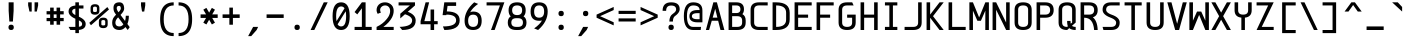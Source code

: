 SplineFontDB: 3.2
FontName: cerez
FullName: cerez
FamilyName: cerez
Weight: Regular
Copyright: GPL
Version: 20210717
ItalicAngle: 0
UnderlinePosition: -539
UnderlineWidth: 91
Ascent: 1709
Descent: 630
InvalidEm: 0
sfntRevision: 0x00010000
LayerCount: 2
Layer: 0 1 "Back" 1
Layer: 1 1 "Fore" 0
XUID: [1021 419 447965435 4292642]
StyleMap: 0x0040
FSType: 0
OS2Version: 0
OS2_WeightWidthSlopeOnly: 0
OS2_UseTypoMetrics: 0
CreationTime: 1431127310
ModificationTime: 1626533943
PfmFamily: 49
TTFWeight: 400
TTFWidth: 5
LineGap: 0
VLineGap: 0
Panose: 2 0 5 9 6 0 0 8 0 4
OS2TypoAscent: 1709
OS2TypoAOffset: 0
OS2TypoDescent: -630
OS2TypoDOffset: 0
OS2TypoLinegap: 0
OS2WinAscent: 1709
OS2WinAOffset: 0
OS2WinDescent: 630
OS2WinDOffset: 0
HheadAscent: 1709
HheadAOffset: 0
HheadDescent: -630
HheadDOffset: 0
OS2CapHeight: 1618
OS2XHeight: 1079
OS2Vendor: 'crz '
OS2CodePages: 00000004.00000000
OS2UnicodeRanges: 00000000.00000004.00000000.00000000
MarkAttachClasses: 1
DEI: 91125
TtTable: prep
PUSHW_1
 511
SCANCTRL
PUSHB_1
 1
SCANTYPE
SVTCA[y-axis]
MPPEM
PUSHB_1
 8
LT
IF
PUSHB_2
 1
 1
INSTCTRL
EIF
PUSHB_2
 70
 6
CALL
IF
POP
PUSHB_1
 16
EIF
MPPEM
PUSHB_1
 20
GT
IF
POP
PUSHB_1
 128
EIF
SCVTCI
PUSHB_1
 6
CALL
NOT
IF
EIF
PUSHB_1
 20
CALL
EndTTInstrs
TtTable: fpgm
PUSHB_1
 0
FDEF
PUSHB_1
 0
SZP0
MPPEM
PUSHB_1
 42
LT
IF
PUSHB_1
 74
SROUND
EIF
PUSHB_1
 0
SWAP
MIAP[rnd]
RTG
PUSHB_1
 6
CALL
IF
RTDG
EIF
MPPEM
PUSHB_1
 42
LT
IF
RDTG
EIF
DUP
MDRP[rp0,rnd,grey]
PUSHB_1
 1
SZP0
MDAP[no-rnd]
RTG
ENDF
PUSHB_1
 1
FDEF
DUP
MDRP[rp0,min,white]
PUSHB_1
 12
CALL
ENDF
PUSHB_1
 2
FDEF
MPPEM
GT
IF
RCVT
SWAP
EIF
POP
ENDF
PUSHB_1
 3
FDEF
ROUND[Black]
RTG
DUP
PUSHB_1
 64
LT
IF
POP
PUSHB_1
 64
EIF
ENDF
PUSHB_1
 4
FDEF
PUSHB_1
 6
CALL
IF
POP
SWAP
POP
ROFF
IF
MDRP[rp0,min,rnd,black]
ELSE
MDRP[min,rnd,black]
EIF
ELSE
MPPEM
GT
IF
IF
MIRP[rp0,min,rnd,black]
ELSE
MIRP[min,rnd,black]
EIF
ELSE
SWAP
POP
PUSHB_1
 5
CALL
IF
PUSHB_1
 70
SROUND
EIF
IF
MDRP[rp0,min,rnd,black]
ELSE
MDRP[min,rnd,black]
EIF
EIF
EIF
RTG
ENDF
PUSHB_1
 5
FDEF
GFV
NOT
AND
ENDF
PUSHB_1
 6
FDEF
PUSHB_2
 34
 1
GETINFO
LT
IF
PUSHB_1
 32
GETINFO
NOT
NOT
ELSE
PUSHB_1
 0
EIF
ENDF
PUSHB_1
 7
FDEF
PUSHB_2
 36
 1
GETINFO
LT
IF
PUSHB_1
 64
GETINFO
NOT
NOT
ELSE
PUSHB_1
 0
EIF
ENDF
PUSHB_1
 8
FDEF
SRP2
SRP1
DUP
IP
MDAP[rnd]
ENDF
PUSHB_1
 9
FDEF
DUP
RDTG
PUSHB_1
 6
CALL
IF
MDRP[rnd,grey]
ELSE
MDRP[min,rnd,black]
EIF
DUP
PUSHB_1
 3
CINDEX
MD[grid]
SWAP
DUP
PUSHB_1
 4
MINDEX
MD[orig]
PUSHB_1
 0
LT
IF
ROLL
NEG
ROLL
SUB
DUP
PUSHB_1
 0
LT
IF
SHPIX
ELSE
POP
POP
EIF
ELSE
ROLL
ROLL
SUB
DUP
PUSHB_1
 0
GT
IF
SHPIX
ELSE
POP
POP
EIF
EIF
RTG
ENDF
PUSHB_1
 10
FDEF
PUSHB_1
 6
CALL
IF
POP
SRP0
ELSE
SRP0
POP
EIF
ENDF
PUSHB_1
 11
FDEF
DUP
MDRP[rp0,white]
PUSHB_1
 12
CALL
ENDF
PUSHB_1
 12
FDEF
DUP
MDAP[rnd]
PUSHB_1
 7
CALL
NOT
IF
DUP
DUP
GC[orig]
SWAP
GC[cur]
SUB
ROUND[White]
DUP
IF
DUP
ABS
DIV
SHPIX
ELSE
POP
POP
EIF
ELSE
POP
EIF
ENDF
PUSHB_1
 13
FDEF
SRP2
SRP1
DUP
DUP
IP
MDAP[rnd]
DUP
ROLL
DUP
GC[orig]
ROLL
GC[cur]
SUB
SWAP
ROLL
DUP
ROLL
SWAP
MD[orig]
PUSHB_1
 0
LT
IF
SWAP
PUSHB_1
 0
GT
IF
PUSHB_1
 64
SHPIX
ELSE
POP
EIF
ELSE
SWAP
PUSHB_1
 0
LT
IF
PUSHB_1
 64
NEG
SHPIX
ELSE
POP
EIF
EIF
ENDF
PUSHB_1
 14
FDEF
PUSHB_1
 6
CALL
IF
RTDG
MDRP[rp0,rnd,white]
RTG
POP
POP
ELSE
DUP
MDRP[rp0,rnd,white]
ROLL
MPPEM
GT
IF
DUP
ROLL
SWAP
MD[grid]
DUP
PUSHB_1
 0
NEQ
IF
SHPIX
ELSE
POP
POP
EIF
ELSE
POP
POP
EIF
EIF
ENDF
PUSHB_1
 15
FDEF
SWAP
DUP
MDRP[rp0,rnd,white]
DUP
MDAP[rnd]
PUSHB_1
 7
CALL
NOT
IF
SWAP
DUP
IF
MPPEM
GTEQ
ELSE
POP
PUSHB_1
 1
EIF
IF
ROLL
PUSHB_1
 4
MINDEX
MD[grid]
SWAP
ROLL
SWAP
DUP
ROLL
MD[grid]
ROLL
SWAP
SUB
SHPIX
ELSE
POP
POP
POP
POP
EIF
ELSE
POP
POP
POP
POP
POP
EIF
ENDF
PUSHB_1
 16
FDEF
DUP
MDRP[rp0,min,white]
PUSHB_1
 18
CALL
ENDF
PUSHB_1
 17
FDEF
DUP
MDRP[rp0,white]
PUSHB_1
 18
CALL
ENDF
PUSHB_1
 18
FDEF
DUP
MDAP[rnd]
PUSHB_1
 7
CALL
NOT
IF
DUP
DUP
GC[orig]
SWAP
GC[cur]
SUB
ROUND[White]
ROLL
DUP
GC[orig]
SWAP
GC[cur]
SWAP
SUB
ROUND[White]
ADD
DUP
IF
DUP
ABS
DIV
SHPIX
ELSE
POP
POP
EIF
ELSE
POP
POP
EIF
ENDF
PUSHB_1
 19
FDEF
DUP
ROLL
DUP
ROLL
SDPVTL[orthog]
DUP
PUSHB_1
 3
CINDEX
MD[orig]
ABS
SWAP
ROLL
SPVTL[orthog]
PUSHB_1
 32
LT
IF
ALIGNRP
ELSE
MDRP[grey]
EIF
ENDF
PUSHB_1
 20
FDEF
PUSHB_4
 0
 64
 1
 64
WS
WS
SVTCA[x-axis]
MPPEM
PUSHW_1
 4096
MUL
SVTCA[y-axis]
MPPEM
PUSHW_1
 4096
MUL
DUP
ROLL
DUP
ROLL
NEQ
IF
DUP
ROLL
DUP
ROLL
GT
IF
SWAP
DIV
DUP
PUSHB_1
 0
SWAP
WS
ELSE
DIV
DUP
PUSHB_1
 1
SWAP
WS
EIF
DUP
PUSHB_1
 64
GT
IF
PUSHB_3
 0
 32
 0
RS
MUL
WS
PUSHB_3
 1
 32
 1
RS
MUL
WS
PUSHB_1
 32
MUL
PUSHB_1
 25
NEG
JMPR
POP
EIF
ELSE
POP
POP
EIF
ENDF
PUSHB_1
 21
FDEF
PUSHB_1
 1
RS
MUL
SWAP
PUSHB_1
 0
RS
MUL
SWAP
ENDF
EndTTInstrs
ShortTable: cvt  7
  -618
  0
  1000
  1618
  170
  130
  150
EndShort
ShortTable: maxp 16
  1
  0
  483
  95
  7
  0
  0
  2
  1
  30
  100
  0
  292
  100
  0
  0
EndShort
LangName: 1033 "" "" "" "" "" "" "" "" "" "" "" "" "" "GPL! Modify any thing as you like!"
Encoding: Custom
UnicodeInterp: none
NameList: AGL For New Fonts
DisplaySize: -72
AntiAlias: 1
FitToEm: 0
WinInfo: 0 26 10
BeginPrivate: 0
EndPrivate
Grid
0 -357 m 25
 1702 -357 l 1049
  Spiro
    0 -357 {
    1702 -357 v
    0 0 z
  EndSpiro
-1051 1121 m 25
 651 1121 l 1049
  Spiro
    -1051 1121 {
    651 1121 v
    0 0 z
  EndSpiro
651 -700 m 25
 651 1618 l 1025
  Spiro
    651 -700 {
    651 1618 v
    0 0 z
  EndSpiro
0 -539 m 25
 1702 -539 l 1049
  Spiro
    0 -539 {
    1702 -539 v
    0 0 z
  EndSpiro
-200 809 m 25
 1502 809 l 1049
  Spiro
    -200 809 {
    1502 809 v
    0 0 z
  EndSpiro
359 0 m 1
 151 0 l 1
 151 1618 l 1
 359 1618 l 1
 359 900 l 1
 943 900 l 1
 943 1618 l 1
 1151 1618 l 1
 1151 0 l 1
 943 0 l 1
 943 718 l 5
 359 718 l 1
 359 0 l 1
  Spiro
    359 0 v
    151 0 v
    151 1618 v
    359 1618 v
    359 900 v
    943 900 v
    943 1618 v
    1151 1618 v
    1151 0 v
    943 0 v
    943 718 v
    359 718 v
    0 0 z
  EndSpiro
2584 204 m 1
 2376 204 l 1
 2376 870.666992188 2709.33300781 1204 3376 1204 c 1
 3376 996 l 1
 2848 996 2584 732 2584 204 c 1
  Spiro
    2584 204 v
    2376 204 v
    2486.89 759.111 o
    2820.89 1093.11 o
    3376 1204 v
    3376 996 v
    2782 798 o
    0 0 z
  EndSpiro
  Named: "CORNER-HUGE"
1940 208 m 2
 1745.33300781 208 1648 305.333007812 1648 500 c 2
 1440 500 l 2
 1440 166.666992188 1606.66699219 0 1940 0 c 2
 1940 208 l 2
  Spiro
    1940 208 ]
    1777.91 240.38 o
    1680.38 337.907 o
    1648 500 [
    1440 500 ]
    1495.44 222.445 o
    1662.44 55.4446 o
    1940 0 [
    0 0 z
  EndSpiro
  Named: "CORNER-BIG"
EndSplineSet
TeXData: 1 0 0 524288 262144 174762 349525 -383080 174762 783286 444596 497025 792723 393216 433062 380633 303038 157286 324010 404750 52429 2506097 1059062 262144
AnchorClass2: "center"""  "bonex"""  "618/2+-809""" 
BeginChars: 95 95

StartChar: space
Encoding: 0 32 0
Width: 1302
VWidth: 1667
GlyphClass: 2
Flags: W
LayerCount: 2
Fore
Validated: 1
EndChar

StartChar: exclam
Encoding: 1 33 1
Width: 1302
VWidth: 1667
GlyphClass: 2
Flags: W
HStem: 0 312<524.859 777.141> 1598 20G<505 797>
VStem: 495 312<29.8594 282.141 923.579 1618>
LayerCount: 2
Fore
SplineSet
807 156 m 128,-1,1
 807 0 807 0 651 0 c 128,-1,2
 495 0 495 0 495 156 c 128,-1,3
 495 312 495 312 651 312 c 128,-1,0
 807 312 807 312 807 156 c 128,-1,1
547 494 m 1,4,-1
 506 1121 l 1,5,-1
 505 1618 l 1,6,-1
 797 1618 l 1,7,-1
 797 1121 l 1,8,-1
 755 494 l 1,9,-1
 547 494 l 1,4,-1
EndSplineSet
Validated: 1
EndChar

StartChar: quotedbl
Encoding: 2 34 2
Width: 1302
VWidth: 1667
GlyphClass: 2
Flags: W
HStem: 1079 539<437 567 735 865>
VStem: 359 208<1361.06 1618> 437 130<1079 1153.94> 735 208<1361.06 1618> 735 130<1079 1153.94>
LayerCount: 2
Fore
SplineSet
567 1079 m 1,0,-1
 437 1079 l 1,1,-1
 359 1436 l 1,2,-1
 359 1618 l 1,3,-1
 567 1618 l 1,4,-1
 567 1436 l 1,5,-1
 567 1079 l 1,0,-1
735 1079 m 1,6,-1
 735 1436 l 1,7,-1
 735 1618 l 1,8,-1
 943 1618 l 1,9,-1
 943 1436 l 1,10,-1
 865 1079 l 1,11,-1
 735 1079 l 1,6,-1
EndSplineSet
Validated: 1
EndChar

StartChar: numbersign
Encoding: 3 35 3
Width: 1302
VWidth: 1911
GlyphClass: 2
Flags: W
HStem: 517 188<151 359 567 735 943 1151> 913 188<151 359 567 735 943 1151>
VStem: 359 208<309 517 705 913 1101 1309> 735 208<309 517 705 913 1101 1309>
LayerCount: 2
Fore
SplineSet
567 309 m 1,0,-1
 359 309 l 1,1,-1
 359 517 l 1,2,-1
 151 517 l 1,3,-1
 151 705 l 1,4,-1
 359 705 l 1,5,-1
 359 913 l 1,6,-1
 151 913 l 1,7,-1
 151 1101 l 1,8,-1
 359 1101 l 1,9,-1
 359 1309 l 1,10,-1
 567 1309 l 1,11,-1
 567 1101 l 1,12,-1
 735 1101 l 1,13,-1
 735 1309 l 1,14,-1
 943 1309 l 1,15,-1
 943 1101 l 1,16,-1
 1151 1101 l 1,17,-1
 1151 913 l 1,18,-1
 943 913 l 1,19,-1
 943 705 l 1,20,-1
 1151 705 l 1,21,-1
 1151 517 l 1,22,-1
 943 517 l 1,23,-1
 943 309 l 1,24,-1
 735 309 l 1,25,-1
 735 517 l 1,26,-1
 567 517 l 1,27,-1
 567 309 l 1,0,-1
735 705 m 1,28,-1
 735 913 l 1,29,-1
 567 913 l 1,30,-1
 567 705 l 1,31,-1
 735 705 l 1,28,-1
EndSplineSet
Validated: 1
EndChar

StartChar: dollar
Encoding: 4 36 4
Width: 1302
VWidth: 1667
GlyphClass: 2
Flags: W
HStem: 0 182<256 547 755 886.774> 1255 181<422.573 547 755 1021> 1599 20G<547 755>
VStem: 151 208<970.149 1197.8> 547 208<-182 0 189 562 874 1248 1436 1618> 943 208<236.945 472.659>
CounterMasks: 1 1c
LayerCount: 2
Back
SplineSet
151 0 m 25,0,-1
 1151 1646 l 1049
EndSplineSet
Fore
SplineSet
755 562 m 1,0,-1
 755 189 l 1,1,2
 943 206 943 206 943 353 c 0,3,4
 943 480 943 480 755 562 c 1,0,-1
547 182 m 1,5,-1
 547 659 l 1,6,7
 151 833 151 833 151 1084 c 0,8,9
 151 1392 151 1392 547 1432 c 1,10,-1
 547 1618 l 1,11,-1
 755 1619 l 1,12,-1
 755 1436 l 1,13,-1
 1021 1436 l 1,14,-1
 1021 1255 l 1,15,-1
 755 1255 l 1,16,-1
 755 778 l 1,17,18
 1151 603 1151 603 1151 353 c 0,19,20
 1150 42 1150 42 755 4 c 1,21,-1
 755 -182 l 1,22,-1
 547 -182 l 1,23,-1
 547 0 l 1,24,-1
 256 0 l 1,25,-1
 151 182 l 1,26,-1
 547 182 l 1,5,-1
547 874 m 1,27,-1
 547 1248 l 1,28,29
 359 1224 359 1224 359 1084 c 0,30,31
 359 967 359 967 547 874 c 1,27,-1
EndSplineSet
Validated: 1
EndChar

StartChar: percent
Encoding: 5 37 5
Width: 1302
VWidth: 1667
GlyphClass: 2
Flags: W
HStem: 110 157<781.672 1006.33> 582 141<786.176 1001.82> 895 157<295.672 520.328> 1367 141<300.176 515.824>
VStem: 151 143<1064.97 1355.75> 522 143<1064.97 1355.75> 637 143<279.969 570.754> 1008 143<279.969 570.754>
LayerCount: 2
Fore
SplineSet
780 501 m 2,0,-1
 780 332 l 2,1,2
 780 267 780 267 894 267 c 128,-1,3
 1008 267 1008 267 1008 332 c 2,4,-1
 1008 501 l 2,5,6
 1008 582 1008 582 894 582 c 128,-1,7
 780 582 780 582 780 501 c 2,0,-1
637 501 m 2,8,9
 637 723 637 723 894 723 c 128,-1,10
 1151 723 1151 723 1151 501 c 2,11,-1
 1151 332 l 2,12,13
 1151 110 1151 110 894 110 c 128,-1,14
 637 110 637 110 637 332 c 2,15,-1
 637 501 l 2,8,9
294 1286 m 2,16,-1
 294 1117 l 2,17,18
 294 1052 294 1052 408 1052 c 128,-1,19
 522 1052 522 1052 522 1117 c 2,20,-1
 522 1286 l 2,21,22
 522 1367 522 1367 408 1367 c 128,-1,23
 294 1367 294 1367 294 1286 c 2,16,-1
151 1286 m 2,24,25
 151 1508 151 1508 408 1508 c 128,-1,26
 665 1508 665 1508 665 1286 c 2,27,-1
 665 1117 l 2,28,29
 665 895 665 895 408 895 c 128,-1,30
 151 895 151 895 151 1117 c 2,31,-1
 151 1286 l 2,24,25
76 420 m 1,32,-1
 1131 1341 l 1,33,-1
 1226 1198 l 1,34,-1
 171 277 l 1,35,-1
 76 420 l 1,32,-1
EndSplineSet
Validated: 1
EndChar

StartChar: ampersand
Encoding: 6 38 6
Width: 1302
VWidth: 1667
GlyphClass: 2
Flags: W
HStem: 0 208<386.57 710.458> 1410 208<413.864 610.844>
VStem: 127 189<275.449 605.518> 204 189<1116.97 1388.57> 632 196<1136.09 1396.81> 922 180<531.283 834>
LayerCount: 2
Back
SplineSet
1151 1214 m 5,0,-1
 -149 1326 l 1029
437 321 m 1,2,-1
 549 1621 l 1025
-2788 3320 m 0,0,1
 -2788 3446 -2788 3446 -2950 3446 c 128,-1,2
 -3112 3446 -3112 3446 -3112 3320 c 0,3,4
 -3112 3228 -3112 3228 -3060 3166 c 2,5,-1
 -3016 3113 l 1,6,7
 -2998 3119 -2998 3119 -2978 3124 c 0,8,9
 -2788 3175 -2788 3175 -2788 3320 c 0,0,1
-3063 2860 m 1,10,11
 -3119 2804 -3119 2804 -3120 2734 c 1,12,-1
 -3120 2516 l 2,13,14
 -3120 2224 -3120 2224 -2828 2224 c 0,15,16
 -2686 2224 -2686 2224 -2613 2293 c 1,17,-1
 -3063 2860 l 1,10,11
-2475 2121 m 1,18,19
 -2599 2016 -2599 2016 -2828 2016 c 0,20,21
 -3328 2016 -3328 2016 -3328 2516 c 2,22,-1
 -3328 2825 l 2,23,24
 -3328 2949 -3328 2949 -3201 3032 c 1,25,-1
 -3210 3044 l 1,26,27
 -3294 3150 -3294 3150 -3294 3320 c 0,28,29
 -3294 3633 -3294 3633 -2950 3633 c 128,-1,30
 -2606 3633 -2606 3633 -2606 3320 c 0,31,32
 -2606 3055 -2606 3055 -2854 2973 c 0,33,34
 -2872 2967 -2872 2967 -2889 2961 c 1,35,-1
 -2536 2537 l 1,36,-1
 -2536 2734 l 1,37,-1
 -2328 2643 l 1,38,-1
 -2328 2516 l 2,39,40
 -2328 2404 -2328 2404 -2353 2318 c 1,41,-1
 -2274 2223 l 1,42,-1
 -2392 2016 l 1,43,-1
 -2475 2121 l 1,18,19
-2745 1304 m 0,0,1
 -2745 1430 -2745 1430 -2907 1430 c 128,-1,2
 -3069 1430 -3069 1430 -3069 1304 c 0,3,4
 -3069 1212 -3069 1212 -3017 1150 c 2,5,-1
 -2231 207 l 1,6,-1
 -2349 0 l 1,7,-1
 -3167 1028 l 2,8,9
 -3251 1134 -3251 1134 -3251 1304 c 0,10,11
 -3251 1617 -3251 1617 -2907 1617 c 128,-1,12
 -2563 1617 -2563 1617 -2563 1304 c 0,13,14
 -2563 1039 -2563 1039 -2811 957 c 0,15,16
 -3075 870 -3075 870 -3077 718 c 1,17,-1
 -3077 500 l 0,18,19
 -3077 208 -3077 208 -2785 208 c 128,-1,20
 -2493 208 -2493 208 -2493 500 c 2,21,-1
 -2493 718 l 1,22,-1
 -2285 627 l 1,23,24
 -2285 500 l 2,25,26
 -2285 0 -2285 0 -2785 0 c 128,-1,27
 -3285 0 -3285 0 -3285 500 c 1,28,-1
 -3285 809 l 2,29,30
 -3285 1015 -3285 1015 -2935 1108 c 24,31,32
 -2745 1159 -2745 1159 -2745 1304 c 0,0,1
-1405 936 m 1,0,1
 -1333 860 l 1,2,3
 -1257 872 -1257 872 -1165 873 c 0,4,5
 -873 873 -873 873 -873 1128 c 2,6,-1
 -873 1182 l 2,7,8
 -873 1436 -873 1436 -1165 1436 c 128,-1,9
 -1457 1436 -1457 1436 -1457 1182 c 2,10,-1
 -1457 1128 l 2,11,12
 -1457 988 -1457 988 -1405 936 c 1,0,1
-1172 691 m 1,13,-1
 -839 341 l 1,14,15
 -812 379 -812 379 -812 473 c 0,16,17
 -812 534 -812 534 -826 608 c 1,18,-1
 -618 456 l 1,19,20
 -618 278 -618 278 -683 178 c 1,21,-1
 -514 0 l 1,22,-1
 -792 0 l 1,23,-1
 -840 49 l 1,24,25
 -951 0 -951 0 -1118 0 c 2,26,-1
 -1212 0 l 2,27,28
 -1712 0 -1712 0 -1712 436 c 0,29,30
 -1712 679 -1712 679 -1544 786 c 1,31,-1
 -1551 794 l 1,32,33
 -1665 893 -1665 893 -1665 1128 c 2,34,-1
 -1665 1182 l 2,35,36
 -1665 1618 -1665 1618 -1165 1618 c 128,-1,37
 -665 1618 -665 1618 -665 1182 c 2,38,-1
 -665 1128 l 2,39,40
 -665 691 -665 691 -1118 691 c 2,41,-1
 -1172 691 l 1,13,-1
-1408 645 m 1,42,43
 -1504 583 -1504 583 -1504 436 c 0,44,45
 -1503 182 -1503 182 -1212 182 c 1,46,-1
 -1118 182 l 2,47,48
 -1041 182 -1041 182 -984 199 c 1,49,-1
 -1408 645 l 1,42,43
EndSplineSet
Fore
SplineSet
881 527 m 1,0,1
 922 664 922 664 922 809 c 2,2,-1
 922 834 l 1,3,-1
 1102 834 l 1,4,-1
 1102 809 l 2,5,6
 1102 551 1102 551 1016 353 c 1,7,-1
 1152 167 l 1,8,-1
 1036 0 l 1,9,-1
 903 174 l 1,10,11
 758 0 758 0 556 0 c 0,12,13
 127 2 127 2 127 433 c 0,14,15
 127 561 127 561 175 662 c 0,16,17
 228 773 228 773 355 895 c 1,18,-1
 335 923 l 2,19,20
 280 1000 280 1000 253 1051 c 0,21,22
 204 1142 204 1142 204 1296 c 0,23,24
 204 1618 204 1618 550 1618 c 0,25,26
 828 1618 828 1618 828 1241 c 0,27,28
 828 1102 828 1102 615 882 c 1,29,-1
 881 527 l 1,0,1
316 433 m 0,30,31
 316 208 316 208 558 208 c 0,32,33
 688 208 688 208 783 332 c 1,34,-1
 475 742 l 1,35,36
 316 583 316 583 316 433 c 0,30,31
532 1410 m 0,37,38
 393 1410 393 1410 393 1279 c 0,39,40
 393 1175 393 1175 497 1038 c 1,41,42
 632 1174 632 1174 632 1258 c 0,43,44
 632 1410 632 1410 532 1410 c 0,37,38
EndSplineSet
Validated: 1
EndChar

StartChar: quotesingle
Encoding: 7 39 7
Width: 1302
VWidth: 1667
GlyphClass: 2
Flags: W
HStem: 1079 539<587 715>
VStem: 527 248<1338.58 1618> 587 128<1079 1176.42>
LayerCount: 2
Fore
SplineSet
587 1079 m 1,0,-1
 527 1436 l 1,1,-1
 527 1618 l 1,2,-1
 775 1618 l 1,3,-1
 775 1436 l 1,4,-1
 715 1079 l 1,5,-1
 587 1079 l 1,0,-1
EndSplineSet
Validated: 1
EndChar

StartChar: parenleft
Encoding: 8 40 8
Width: 1302
VWidth: 1667
GlyphClass: 2
Flags: W
HStem: -357 182<902.146 1151> 1436 182<902.146 1151>
VStem: 359 208<243.422 1017.58>
LayerCount: 2
Fore
SplineSet
359 630.5 m 128,-1,1
 359 1618 359 1618 1151 1618 c 1,2,-1
 1151 1436 l 1,3,4
 567 1436 567 1436 567 630.5 c 128,-1,5
 567 -175 567 -175 1151 -175 c 1,6,-1
 1151 -357 l 1,7,0
 359 -357 359 -357 359 630.5 c 128,-1,1
EndSplineSet
Validated: 1
EndChar

StartChar: parenright
Encoding: 9 41 9
Width: 1302
VWidth: 1667
GlyphClass: 2
Flags: W
HStem: -357 181<151 399.854> 1436 182<151 399.854>
VStem: 735 208<243.07 1017.3>
LayerCount: 2
Fore
SplineSet
943 630 m 0,0,1
 943 -356 943 -356 151 -357 c 1,2,-1
 151 -176 l 1,3,4
 735 -176 735 -176 735 630 c 128,-1,5
 735 1436 735 1436 151 1436 c 1,6,-1
 151 1618 l 1,7,8
 943 1618 943 1618 943 630 c 0,0,1
EndSplineSet
Validated: 1
EndChar

StartChar: asterisk
Encoding: 10 42 10
Width: 1302
VWidth: 1911
GlyphClass: 2
Flags: W
HStem: 705 208<151 471 831 1151>
LayerCount: 2
Fore
SplineSet
151 705 m 1,0,-1
 151 913 l 1,1,-1
 471 913 l 1,2,-1
 311 1190 l 1,3,-1
 491 1294 l 1,4,-1
 651 1017 l 1,5,-1
 811 1294 l 1,6,-1
 991 1190 l 1,7,-1
 831 913 l 1,8,-1
 1151 913 l 1,9,-1
 1151 705 l 1,10,-1
 831 705 l 1,11,-1
 991 428 l 1,12,-1
 811 324 l 1,13,-1
 651 601 l 1,14,-1
 491 324 l 1,15,-1
 311 428 l 1,16,-1
 471 705 l 1,17,-1
 151 705 l 1,0,-1
EndSplineSet
Validated: 1
EndChar

StartChar: plus
Encoding: 11 43 11
Width: 1302
VWidth: 1911
GlyphClass: 2
Flags: W
HStem: 705 208<151 547 755 1151>
VStem: 547 208<309 705 913 1309>
LayerCount: 2
Fore
SplineSet
151 705 m 1,0,-1
 151 913 l 1,1,-1
 547 913 l 1,2,-1
 547 1309 l 1,3,-1
 755 1309 l 1,4,-1
 755 913 l 1,5,-1
 1151 913 l 1,6,-1
 1151 705 l 1,7,-1
 755 705 l 1,8,-1
 755 309 l 1,9,-1
 547 309 l 1,10,-1
 547 705 l 1,11,-1
 151 705 l 1,0,-1
EndSplineSet
Validated: 1
EndChar

StartChar: comma
Encoding: 12 44 12
Width: 1302
VWidth: 1667
GlyphClass: 2
Flags: W
HStem: -358 540
VStem: 359 584
LayerCount: 2
Back
SplineSet
943 206 m 29,0,-1
 650 -410 l 1053
EndSplineSet
Fore
SplineSet
359 -358 m 1,0,-1
 651 182 l 1,1,-1
 943 182 l 1,2,-1
 856 0 l 1,3,-1
 539 -358 l 1,4,-1
 359 -358 l 1,0,-1
EndSplineSet
Validated: 1
EndChar

StartChar: hyphen
Encoding: 13 45 13
Width: 1302
VWidth: 1911
GlyphClass: 2
Flags: W
HStem: 705 208<151 1151>
LayerCount: 2
Fore
SplineSet
151 705 m 5,0,-1
 151 913 l 5,1,-1
 1151 913 l 5,2,-1
 1151 705 l 5,3,-1
 151 705 l 5,0,-1
EndSplineSet
Validated: 1
EndChar

StartChar: period
Encoding: 14 46 14
Width: 1302
VWidth: 1911
GlyphClass: 2
Flags: W
HStem: 0 312<524.859 777.141>
VStem: 495 312<29.8594 282.141>
LayerCount: 2
Fore
SplineSet
807 156 m 132,-1,1
 807 0 807 0 651 0 c 132,-1,2
 495 0 495 0 495 156 c 132,-1,3
 495 312 495 312 651 312 c 132,-1,0
 807 312 807 312 807 156 c 132,-1,1
EndSplineSet
Validated: 1
EndChar

StartChar: slash
Encoding: 15 47 15
Width: 1302
VWidth: 1667
GlyphClass: 2
Flags: W
HStem: 0 21G<151 378.666> 1598 20G<913.457 1151>
LayerCount: 2
Fore
SplineSet
151 0 m 1,0,-1
 923 1618 l 1,1,-1
 1151 1618 l 1,2,-1
 369 0 l 1,3,-1
 151 0 l 1,0,-1
EndSplineSet
Validated: 1
EndChar

StartChar: zero
Encoding: 16 48 16
Width: 1302
VWidth: 1667
GlyphClass: 2
Flags: W
HStem: 0 208<505.857 793.598> 1378 240<505.159 797.336>
VStem: 151 208<527.445 1179.55> 943 208<418.903 1087.62>
LayerCount: 2
Back
SplineSet
-2623.74121094 369.522460938 m 1,0,-1
 -1978.22070312 1410.640625 l 1,1,-1
 -1914.47851562 1371.11914062 l 1,2,-1
 -1850.73730469 1331.59667969 l 1,3,-1
 -2496.2578125 290.478515625 l 1,4,-1
 -2560 330 l 1,5,-1
 -2623.74121094 369.522460938 l 1,0,-1
-1972 809 m 0,6,7
 -1972 1378 -1972 1378 -2264 1378 c 128,-1,8
 -2556 1378 -2556 1378 -2556 809 c 0,9,10
 -2556 208 -2556 208 -2264 208 c 128,-1,11
 -1972 208 -1972 208 -1972 809 c 0,6,7
-2264 0 m 128,-1,13
 -2764 0 -2764 0 -2764 809 c 128,-1,14
 -2764 1618 -2764 1618 -2264 1618 c 128,-1,15
 -1764 1618 -1764 1618 -1764 809 c 128,-1,12
 -1764 0 -1764 0 -2264 0 c 128,-1,13
-1475 100 m 1,0,-1
 -262 100 l 1,1,-1
 -262 0 l 1,2,-1
 -1475 0 l 1,3,-1
 -1475 100 l 1,0,-1
1847 0 m 128,-1,1
 1347 0 1347 0 1347 627 c 2,2,-1
 1347 991 l 2,3,4
 1347 1618 1347 1618 1847 1618 c 128,-1,5
 2347 1618 2347 1618 2347 991 c 2,6,-1
 2347 627 l 2,7,0
 2347 0 2347 0 1847 0 c 128,-1,1
2139 627 m 2,8,-1
 2139 991 l 2,9,10
 2139 1410 2139 1410 1847 1410 c 128,-1,11
 1555 1410 1555 1410 1555 991 c 2,12,-1
 1555 627 l 2,13,14
 1555 208 1555 208 1847 208 c 128,-1,15
 2139 208 2139 208 2139 627 c 2,8,-1
1951 809 m 128,-1,17
 1951 627 1951 627 1847 627 c 128,-1,18
 1743 627 1743 627 1743 809 c 128,-1,19
 1743 991 1743 991 1847 991 c 128,-1,16
 1951 991 1951 991 1951 809 c 128,-1,17
EndSplineSet
Fore
SplineSet
651 0 m 132,-1,1
 151 0 151 0 151 809 c 132,-1,2
 151 1618 151 1618 651 1618 c 132,-1,3
 1151 1618 1151 1618 1151 809 c 132,-1,0
 1151 0 1151 0 651 0 c 132,-1,1
918 1095 m 5,4,-1
 445 333 l 5,5,6
 517 208 517 208 651 208 c 4,7,8
 943 208 943 208 943 809 c 4,9,10
 943 977 943 977 918 1095 c 5,4,-1
850 1270 m 5,11,12
 778 1378 778 1378 651 1378 c 4,13,14
 359 1378 359 1378 359 809 c 4,15,16
 359 639 359 639 382 517 c 5,17,-1
 850 1270 l 5,11,12
EndSplineSet
Validated: 1
EndChar

StartChar: one
Encoding: 17 49 17
Width: 1302
VWidth: 1488
GlyphClass: 2
Flags: W
HStem: 0 182<151 577 795 1151> 1598 20G<562.026 795>
VStem: 577 218<182 1272>
LayerCount: 2
Back
SplineSet
151 1049 m 5,0,-1
 577 1618 l 5,1,-1
 743.400390625 1493.20019531 l 5,2,-1
 317.400390625 924.200195312 l 5,3,-1
 151 1049 l 5,0,-1
577 1618 m 1,0,-1
 151 1049 l 1,1,-1
 1151 182 l 1,2,-1
 795 1618 l 1,0,-1
 577 1618 l 1,0,-1
3958 1738 m 1,0,-1
 3958 0 l 1,1,-1
 3750 0 l 1,2,-1
 3750 1133 l 1,3,-1
 3458 1038 l 1,4,-1
 3958 1738 l 1,0,-1
3458 1038 m 25,0,-1
 4211.23632812 1282.7421875 l 1049,1,-1
EndSplineSet
Fore
SplineSet
795 1618 m 1,0,-1
 795 182 l 1,1,-1
 1151 182 l 1,2,-1
 1151 0 l 1,3,-1
 151 0 l 1,4,-1
 151 182 l 1,5,-1
 577 182 l 1,6,-1
 577 1272 l 1,7,-1
 309 912 l 1,8,-1
 151 1049 l 1,9,-1
 577 1618 l 1,10,-1
 795 1618 l 1,0,-1
EndSplineSet
Validated: 1
EndChar

StartChar: two
Encoding: 18 50 18
Width: 1302
VWidth: 1488
GlyphClass: 2
Flags: W
HStem: 0 182<151 249.802 547 1151> 1436 182<480.726 820.194>
VStem: 151 208<1003.26 1321.16> 943 208<878.666 1310.3>
LayerCount: 2
Back
SplineSet
217 945 m 29,0,-1
 651 1121 l 1025
5682 1121 m 1,0,-1
 5182 925 l 1,1,-1
 5182 499 l 1,2,-1
 5715 980 l 1,3,-1
 5682 1121 l 1,0,-1
5682 1618 m 0,4,5
 5803 1618 5803 1618 5902 1571 c 0,6,7
 6109 1473 6109 1473 6163 1273 c 0,8,9
 6182 1200 6182 1200 6182 1148 c 0,10,11
 6181 924 6181 924 6071 712 c 0,12,13
 6001 578 6001 578 5885 461 c 0,14,15
 5761 336 5761 336 5568 182 c 1,16,-1
 6182 182 l 1,17,-1
 6182 0 l 1,18,-1
 5182 0 l 1,19,-1
 5182 182 l 1,20,21
 5546 352 5546 352 5766 629 c 0,22,23
 5863 750 5863 750 5901 828 c 0,24,25
 5974 976 5974 976 5974 1107 c 0,26,27
 5974 1257 5974 1257 5882.5 1347 c 128,-1,28
 5791 1437 5791 1437 5664 1437 c 0,29,30
 5535 1436 5535 1436 5457 1366 c 0,31,32
 5371 1288 5371 1288 5370 1172 c 0,33,34
 5370 1002 5370 1002 5546 933 c 1,35,-1
 5396 775 l 1,36,37
 5182 924 5182 924 5182 1140 c 0,38,39
 5182 1358 5182 1358 5311 1484 c 0,40,41
 5448 1618 5448 1618 5682 1618 c 0,4,5
-1968.71386719 1634 m 128,-1,1
 -1468.71386719 1634 -1468.71386719 1634 -1468.71386719 1099 c 128,-1,2
 -1468.71386719 564 -1468.71386719 564 -2066.71386719 182 c 1,3,-1
 -1468.71386719 182 l 1,4,-1
 -1468.71386719 0 l 1,5,-1
 -2467.71386719 0 l 1,6,-1
 -2467.71386719 182 l 1,7,8
 -2046.71386719 371 -2046.71386719 371 -1827.71386719 666 c 0,9,10
 -1676.71386719 869 -1676.71386719 869 -1676.71386719 1100 c 0,11,12
 -1676.71386719 1424 -1676.71386719 1424 -1968.71386719 1424 c 128,-1,13
 -2260.71386719 1424 -2260.71386719 1424 -2260.71386719 1100 c 0,14,15
 -2260.71386719 1067 -2260.71386719 1067 -2234.71386719 1018 c 1,16,-1
 -2386.71386719 883 l 1,17,18
 -2468.71386719 995 -2468.71386719 995 -2468.71386719 1100 c 0,19,0
 -2468.71386719 1634 -2468.71386719 1634 -1968.71386719 1634 c 128,-1,1
EndSplineSet
Fore
SplineSet
651 1618 m 4,0,1
 772 1618 772 1618 871 1571 c 4,2,3
 1080 1472 1080 1472 1132 1273 c 4,4,5
 1151 1200 1151 1200 1151 1118 c 4,6,7
 1150 917 1150 917 1043 715 c 4,8,9
 977 591 977 591 854 454 c 4,10,11
 726 312 726 312 547 182 c 5,12,-1
 1151 182 l 5,13,-1
 1151 0 l 5,14,-1
 151 0 l 5,15,-1
 151 182 l 5,16,17
 512 350 512 350 735 629 c 4,18,19
 832 750 832 750 870 828 c 4,20,21
 943 976 943 976 943 1107 c 4,22,23
 943 1263 943 1263 862 1349 c 4,24,25
 778 1436 778 1436 651 1436 c 4,26,27
 528 1435 528 1435 442 1357 c 4,28,29
 360 1283 360 1283 359 1172 c 4,30,31
 359 1081 359 1081 407 1022 c 5,32,-1
 217 945 l 5,33,34
 151 1055 151 1055 151 1160 c 4,35,36
 151 1358 151 1358 280 1484 c 4,37,38
 417 1618 417 1618 651 1618 c 4,0,1
EndSplineSet
Validated: 1
EndChar

StartChar: three
Encoding: 19 51 19
Width: 1302
VWidth: 1667
GlyphClass: 2
Flags: W
HStem: 0 183<361 609.225> 1436 182<151 813>
VStem: 943 208<399.532 704.935>
LayerCount: 2
Back
SplineSet
224 657 m 25,0,-1
 1112 1437 l 1025
EndSplineSet
Fore
SplineSet
525 921 m 5,0,1
 250 678 l 5,2,3
 250 951 l 5,4,-1
 813 1436 l 5,5,-1
 151 1436 l 5,6,-1
 151 1618 l 5,7,-1
 1111 1618 l 5,8,-1
 1110 1436 l 5,9,-1
 690 1066 l 5,10,11
 1151 892 1151 892 1151 557 c 4,12,13
 1151 2 1151 2 361 0 c 5,14,-1
 210 183 l 5,15,16
 943 206 943 206 943 557 c 4,17,18
 943 789 943 789 525 921 c 5,0,1
EndSplineSet
Validated: 1
EndChar

StartChar: four
Encoding: 20 52 20
Width: 1302
VWidth: 1667
GlyphClass: 2
Flags: W
HStem: 0 21G<735 943> 336 182<372 735 943 1151> 1598 20G<438.673 651>
VStem: 735 208<0 336 518 1198>
LayerCount: 2
Back
SplineSet
-4844 900 m 1,0,-1
 -4844 390 l 1,1,-1
 -4594 390 l 1,2,-1
 -4594 208 l 1,3,-1
 -4844 208 l 1,4,-1
 -4844 0 l 1,5,-1
 -5052 0 l 1,6,-1
 -5052 208 l 1,7,-1
 -5594 208 l 1,8,-1
 -5594 809 l 1,9,-1
 -5094 1618 l 1,10,-1
 -4802 1618 l 1,11,-1
 -5412 749.8046875 l 1,12,-1
 -5412 390 l 1,13,-1
 -5052 390 l 1,14,-1
 -5052 808 l 1,15,-1
 -4844 900 l 1,0,-1
4669 1496 m 1,0,1
 4127 1383 4127 1383 4001 699 c 1,2,3
 4003 582 4003 582 4005 466 c 1,4,-1
 4331 466 l 1,5,-1
 4331 1252 l 1,6,-1
 4539 1312 l 1,7,-1
 4539 466 l 1,8,-1
 4867 466 l 1,9,-1
 4867 284 l 1,10,-1
 4539 284 l 1,11,-1
 4539 0 l 1,12,-1
 4331 0 l 1,13,-1
 4331 284 l 1,14,-1
 3832 284 l 1,15,16
 3832 476 3832 476 3832 666 c 1,17,18
 3911 1491 3911 1491 4589 1680.1953125 c 1,19,-1
 4669 1496 l 1,0,1
7959 1202 m 1,32,-1
 7638 549 l 1,33,-1
 7959 545 l 1,34,-1
 7959 1202 l 1,32,-1
8167 1618 m 1,35,-1
 8172 545 l 1,36,-1
 8313 545 l 1,37,-1
 8313 363 l 1,38,-1
 8172 363 l 1,39,-1
 8172 182 l 1,40,-1
 8313 182 l 1,41,-1
 8313 0 l 1,42,-1
 7813 0 l 1,43,-1
 7813 182 l 1,44,-1
 7959 182 l 1,45,-1
 7959 363 l 1,46,-1
 7313 363 l 1,47,-1
 7959 1618 l 1,48,-1
 8167 1618 l 1,35,-1
-2733 1618 m 5,0,-1
 -2717 545 l 5,1,-1
 -2509 545 l 5,2,-1
 -2509 363 l 5,3,-1
 -2717 363 l 5,4,-1
 -2717 0 l 5,5,-1
 -2925 0 l 5,6,-1
 -2925 363 l 5,7,-1
 -3509 363 l 5,8,-1
 -3324 1605 l 5,10,-1
 -3117 1605 l 5,11,-1
 -3288 545 l 5,14,-1
 -2925 545 l 5,15,-1
 -2910 1612 l 5,16,-1
 -2733 1618 l 5,0,-1
-957 1618 m 1,0,-1
 -941 545 l 1,1,-1
 -733 545 l 1,2,-1
 -733 363 l 1,3,-1
 -941 363 l 1,4,-1
 -941 0 l 1,5,-1
 -1149 0 l 1,6,-1
 -1149 363 l 1,7,-1
 -1733 363 l 1,8,-1
 -1548 1381 l 1,10,-1
 -1341 1381 l 1,11,-1
 -1512 545 l 1,14,-1
 -1149 545 l 1,15,-1
 -1134 1612 l 1,16,-1
 -957 1618 l 1,0,-1
2565 809 m 1,0,-1
 2565 545 l 1,1,-1
 2773 545 l 1,2,-1
 2773 363 l 1,3,-1
 2565 363 l 1,4,-1
 2565 0 l 1,5,-1
 2357 0 l 1,6,-1
 2357 363 l 1,7,-1
 1773 363 l 1,8,-1
 1773 545 l 1,9,-1
 2358 1618 l 1,10,-1
 2565 1618 l 1,11,-1
 2565 1293 l 1,12,-1
 2358 1230 l 1,13,-1
 1994 545 l 1,14,-1
 2357 545 l 1,15,-1
 2358 715 l 1,16,-1
 2565 809 l 1,0,-1
EndSplineSet
Fore
SplineSet
943 1198 m 1,0,-1
 943 518 l 1,1,-1
 1151 518 l 1,2,-1
 1151 336 l 1,3,-1
 943 336 l 1,4,-1
 943 0 l 1,5,-1
 735 0 l 1,6,-1
 735 336 l 1,7,-1
 151 336 l 1,8,-1
 151 518 l 1,9,-1
 444 1618 l 5,10,-1
 651 1618 l 5,11,-1
 372 518 l 1,12,-1
 735 518 l 1,13,-1
 735 1198 l 1,14,-1
 943 1198 l 1,0,-1
EndSplineSet
Validated: 1
EndChar

StartChar: five
Encoding: 21 53 21
Width: 1302
VWidth: 1667
GlyphClass: 2
Flags: W
HStem: 0 208<254 625.195> 901 186<398 720.344> 1410 208<441 943>
VStem: 943 208<412.51 730.726>
LayerCount: 2
Back
SplineSet
441 1410 m 1,0,-1
 254 0 l 1053
EndSplineSet
Fore
SplineSet
441 1410 m 1,0,-1
 398 1087 l 1,1,2
 1151 1084 1151 1084 1151 564 c 0,3,4
 1151 1 1151 1 254 0 c 1,5,-1
 171 208 l 1,6,7
 943 208 943 208 943 564 c 0,8,9
 943 900 943 900 373 901 c 1,10,-1
 369 869 l 1,11,-1
 151 869 l 1,12,-1
 251 1618 l 1,13,-1
 943 1618 l 1,14,-1
 943 1410 l 1,15,-1
 441 1410 l 1,0,-1
EndSplineSet
Validated: 1
EndChar

StartChar: six
Encoding: 22 54 22
Width: 1302
VWidth: 1667
GlyphClass: 2
Flags: W
HStem: 0 182<477.07 824.93> 897 182<477.97 824.93> 1598 20G<431.5 762.217>
VStem: 151 208<305.522 771.361> 943 208<305.522 773.021>
LayerCount: 2
Back
SplineSet
-4126 1507 m 1,23,-1
 -882 257 l 1025,24,-1
-3918 642 m 2,23,-1
 -3918 436 l 2,24,25
 -3918 182 -3918 182 -3626 182 c 128,-1,26
 -3334 182 -3334 182 -3334 436 c 2,27,-1
 -3334 642 l 2,28,29
 -3334 897 -3334 897 -3626 897 c 128,-1,30
 -3918 897 -3918 897 -3918 642 c 2,23,-1
-3176 1162 m 1,31,-1
 -3384 1182 l 1,32,33
 -3384 1437 -3384 1437 -3651 1437 c 128,-1,34
 -3918 1437 -3918 1437 -3918 1182 c 1,35,36
 -3918 1075 -3918 1075 -3918 968 c 1,37,38
 -3810 1079 -3810 1079 -3626 1079 c 0,39,40
 -3126 1078 -3126 1078 -3126 642 c 2,41,-1
 -3126 436 l 2,42,43
 -3126 0 -3126 0 -3626 0 c 128,-1,44
 -4126 0 -4126 0 -4126 436 c 2,45,-1
 -4126 642 l 2,46,47
 -4126 674 -4126 674 -4126 1182 c 1,48,49
 -4126 1618 -4126 1618 -3651 1618 c 128,-1,50
 -3176 1618 -3176 1618 -3176 1162 c 1,31,-1
EndSplineSet
Fore
SplineSet
1151 539 m 0,0,1
 1151 0 1151 0 651 0 c 128,-1,2
 151 0 151 0 151 539 c 0,3,4
 151 1121 151 1121 712 1618 c 1,5,-1
 943 1526 l 1,6,7
 605 1290 605 1290 475 1032 c 1,8,9
 542 1079 542 1079 651 1079 c 0,10,11
 1151 1079 1151 1079 1151 539 c 0,0,1
359 539 m 0,12,13
 359 182 359 182 651 182 c 128,-1,14
 943 182 943 182 943 539 c 0,15,16
 943 897 943 897 651 897 c 128,-1,17
 359 897 359 897 359 539 c 0,12,13
EndSplineSet
Validated: 1
EndChar

StartChar: seven
Encoding: 23 55 23
Width: 1302
VWidth: 1667
GlyphClass: 2
Flags: W
HStem: 0 21G<409 629.033> 1436 182<151 930>
LayerCount: 2
Fore
SplineSet
622 0 m 1,0,-1
 409 0 l 1,1,-1
 930 1436 l 1,2,-1
 151 1436 l 1,3,-1
 151 1618 l 1,4,-1
 1191 1618 l 1,5,-1
 622 0 l 1,0,-1
EndSplineSet
Validated: 1
EndChar

StartChar: eight
Encoding: 24 56 24
Width: 1302
VWidth: 1667
GlyphClass: 2
Flags: W
HStem: 0 182<409.176 892.824> 691 182<456.595 845.405> 1437 181<456.385 845.615>
VStem: 104 208<274.293 601.248> 151 208<971.785 1336.5> 943 208<972.029 1336.5> 990 208<274.293 601.248>
LayerCount: 2
Fore
SplineSet
1151 1155 m 0,0,1
 1151 909 1151 909 1025 799 c 1,2,3
 1198 693 1198 693 1198 436 c 0,4,5
 1198 0 1198 0 698 0 c 2,6,-1
 604 0 l 2,7,8
 104 0 104 0 104 436 c 0,9,10
 104 693 104 693 277 799 c 1,11,12
 151 908 151 908 151 1155 c 0,13,14
 151 1618 151 1618 651 1618 c 128,-1,15
 1151 1618 1151 1618 1151 1155 c 0,0,1
359 1155 m 128,-1,17
 359 873 359 873 651 873 c 128,-1,18
 943 873 943 873 943 1155 c 128,-1,19
 943 1437 943 1437 651 1437 c 128,-1,16
 359 1437 359 1437 359 1155 c 128,-1,17
604 182 m 2,20,-1
 698 182 l 2,21,22
 990 182 990 182 990 436.5 c 128,-1,23
 990 691 990 691 698 691 c 2,24,-1
 651 691 l 1,25,-1
 604 691 l 2,26,27
 312 691 312 691 312 436.5 c 128,-1,28
 312 182 312 182 604 182 c 2,20,-1
EndSplineSet
Validated: 1
EndChar

StartChar: nine
Encoding: 25 57 25
Width: 1302
VWidth: 1667
GlyphClass: 2
Flags: W
HStem: 0 21G<539.783 870.5> 539 182<477.07 812.681> 1436 182<477.07 824.93>
VStem: 151 208<845.167 1312.48> 943 208<844.697 1312.48>
LayerCount: 2
Fore
SplineSet
151 1079 m 132,-1,1
 151 1618 151 1618 651 1618 c 132,-1,2
 1151 1618 1151 1618 1151 1079 c 4,3,4
 1151 485 1151 485 590 0 c 5,5,-1
 359 92 l 5,6,7
 705 339 705 339 816 557 c 5,8,9
 758 539 758 539 651 539 c 4,10,0
 151 540 151 540 151 1079 c 132,-1,1
943 1079 m 4,11,12
 943 1436 943 1436 651 1436 c 132,-1,13
 359 1436 359 1436 359 1079 c 4,14,15
 359 721 359 721 651 721 c 132,-1,16
 943 721 943 721 943 1079 c 4,11,12
EndSplineSet
Validated: 1
EndChar

StartChar: colon
Encoding: 26 58 26
Width: 1302
VWidth: 1667
GlyphClass: 2
Flags: W
HStem: 0 312<524.859 777.141> 809 312<524.859 777.141>
VStem: 495 312<29.8594 282.141 838.859 1091.14>
LayerCount: 2
Fore
SplineSet
807 156 m 128,-1,1
 807 0 807 0 651 0 c 128,-1,2
 495 0 495 0 495 156 c 128,-1,3
 495 312 495 312 651 312 c 128,-1,0
 807 312 807 312 807 156 c 128,-1,1
807 965 m 132,-1,5
 807 809 807 809 651 809 c 132,-1,6
 495 809 495 809 495 965 c 132,-1,7
 495 1121 495 1121 651 1121 c 132,-1,4
 807 1121 807 1121 807 965 c 132,-1,5
EndSplineSet
Validated: 1
EndChar

StartChar: semicolon
Encoding: 27 59 27
Width: 1302
VWidth: 1667
GlyphClass: 2
Flags: W
HStem: 809 312<670.859 923.141>
VStem: 641 312<838.859 1091.14>
LayerCount: 2
Fore
SplineSet
359 -358 m 1,0,-1
 651 182 l 1,1,-1
 943 182 l 1,2,-1
 856 0 l 5,3,-1
 539 -358 l 1,4,-1
 359 -358 l 1,0,-1
953 965 m 128,-1,6
 953 809 953 809 797 809 c 128,-1,7
 641 809 641 809 641 965 c 128,-1,8
 641 1121 641 1121 797 1121 c 128,-1,5
 953 1121 953 1121 953 965 c 128,-1,6
EndSplineSet
Validated: 1
EndChar

StartChar: less
Encoding: 28 60 28
Width: 1302
VWidth: 1667
GlyphClass: 2
Flags: W
LayerCount: 2
Fore
SplineSet
1151 1348 m 5,0,-1
 1151 1167 l 5,1,-1
 357 809 l 5,2,-1
 1151 451 l 5,3,-1
 1151 270 l 5,4,-1
 151 718 l 5,5,-1
 151 900 l 5,6,-1
 1151 1348 l 5,0,-1
EndSplineSet
Validated: 1
EndChar

StartChar: equal
Encoding: 29 61 29
Width: 1302
VWidth: 1667
GlyphClass: 2
Flags: W
HStem: 497 182<151 1151> 939 182<151 1151>
LayerCount: 2
Back
SplineSet
1077.66699219 426.666992188 m 1,0,-1
 224.333007812 426.666992188 l 1,1,-1
 224.333007812 954.026367188 l 1,2,-1
 1077.66699219 954.026367188 l 1,3,-1
 1077.66699219 426.666992188 l 1,0,-1
  Named: "gold-rect"
EndSplineSet
Fore
SplineSet
151 497 m 1,0,-1
 151 679 l 1,1,-1
 1151 679 l 1,2,-1
 1151 497 l 1,3,-1
 151 497 l 1,0,-1
151 939 m 1,4,-1
 151 1121 l 1,5,-1
 1151 1121 l 1,6,-1
 1151 939 l 1,7,-1
 151 939 l 1,4,-1
EndSplineSet
Validated: 1
EndChar

StartChar: greater
Encoding: 30 62 30
Width: 1302
VWidth: 1667
GlyphClass: 2
Flags: W
LayerCount: 2
Fore
SplineSet
151 1348 m 1,0,-1
 1151 900 l 1,1,-1
 1151 718 l 1,2,-1
 151 270 l 1,3,-1
 151 451 l 1,4,-1
 945 809 l 1,5,-1
 151 1167 l 1,6,-1
 151 1348 l 1,0,-1
EndSplineSet
Validated: 1
EndChar

StartChar: question
Encoding: 31 63 31
Width: 1302
VWidth: 1667
GlyphClass: 2
Flags: W
HStem: 0 312<524.859 777.141> 1431 187<465.544 859.396>
VStem: 151 208<1121 1314.66> 495 312<29.8594 282.141> 547 208<494 730.54> 943 208<1071.84 1346.79>
LayerCount: 2
Fore
SplineSet
1151 1219 m 4,0,1
 1151 1011 1151 1011 878 818 c 4,2,3
 755 731 755 731 755 494 c 5,4,-1
 547 494 l 5,5,6
 547 814 547 814 749 946 c 4,7,8
 942 1072 942 1072 943 1199 c 4,9,10
 943 1431 943 1431 651 1431 c 132,-1,11
 359 1431 359 1431 359 1121 c 5,12,-1
 151 1121 l 5,13,14
 152 1618 152 1618 651.5 1618 c 132,-1,15
 1151 1618 1151 1618 1151 1219 c 4,0,1
807 156 m 132,-1,17
 807 0 807 0 651 0 c 132,-1,18
 495 0 495 0 495 156 c 132,-1,19
 495 312 495 312 651 312 c 132,-1,16
 807 312 807 312 807 156 c 132,-1,17
EndSplineSet
Validated: 1
EndChar

StartChar: at
Encoding: 32 64 32
Width: 1302
VWidth: 1667
GlyphClass: 2
Flags: W
HStem: 0 182<478.327 1093> 449 182<657.039 1029> 985 182<657.469 1029> 1436 182<478.509 900.812>
VStem: 108 183<431.415 1186.19> 433 146<700.482 919.88> 1029 164<631 985 1167 1315.74>
LayerCount: 2
Fore
SplineSet
651 1436 m 0,0,1
 291 1436 291 1436 291 808 c 0,2,3
 291 182 291 182 648 182 c 2,4,-1
 1113 182 l 5,5,-1
 1093 0 l 1,6,-1
 648 0 l 2,7,8
 108 0 108 0 108 809 c 128,-1,9
 108 1618 108 1618 650.5 1618 c 128,-1,10
 1193 1618 1193 1618 1193 1142 c 2,11,-1
 1193 449 l 1,12,-1
 907 449 l 2,13,14
 433 449 433 449 433 807 c 0,15,16
 434 1167 434 1167 907 1167 c 2,17,-1
 1029 1167 l 1,18,19
 1026 1436 1026 1436 651 1436 c 0,0,1
579 809 m 0,20,21
 579 631 579 631 907 631 c 2,22,-1
 1029 631 l 1,23,-1
 1029 985 l 1,24,-1
 907 985 l 2,25,26
 580 985 580 985 579 809 c 0,20,21
EndSplineSet
Validated: 1
EndChar

StartChar: A
Encoding: 33 65 33
Width: 1302
VWidth: 1667
GlyphClass: 2
Flags: W
HStem: 0 21G<111 304.72 958.018 1191> 542 181<507 783> 1598 20G<541.611 760.389>
LayerCount: 2
Fore
SplineSet
963 0 m 1,0,-1
 828 542 l 1,1,-1
 454 542 l 1,2,-1
 299 0 l 1,3,-1
 111 0 l 1,4,-1
 547 1618 l 1,5,-1
 755 1618 l 1,6,-1
 1191 0 l 1,7,-1
 963 0 l 1,0,-1
507 723 m 1,8,-1
 783 723 l 1,9,-1
 655 1241 l 1,10,-1
 507 723 l 1,8,-1
EndSplineSet
Validated: 1
EndChar

StartChar: B
Encoding: 34 66 34
Width: 1302
VWidth: 1667
GlyphClass: 2
Flags: W
HStem: 0 182<359 845.824> 809 182<359 771.835> 1436 182<359 774.701>
VStem: 151 208<182 809 991 1436> 843 208<1058.39 1365.46> 943 208<276.864 719.103>
LayerCount: 2
Fore
SplineSet
359 182 m 1,0,-1
 651 182 l 2,1,2
 943 182 943 182 943 436 c 2,3,-1
 943 554 l 2,4,5
 943 809 943 809 651 809 c 2,6,-1
 359 809 l 1,7,-1
 359 182 l 1,0,-1
601 1618 m 2,8,9
 1051 1618 1051 1618 1051 1214 c 0,10,11
 1051 1029 1051 1029 957 929 c 1,12,13
 1151 827 1151 827 1151 554 c 2,14,-1
 1151 436 l 2,15,16
 1151 0 1151 0 651 0 c 2,17,-1
 151 0 l 1,18,-1
 151 810 l 1,19,-1
 151 991 l 1,20,-1
 151 1618 l 1,21,-1
 601 1618 l 2,8,9
359 991 m 1,22,-1
 601 991 l 2,23,24
 843 991 843 991 843 1213.5 c 128,-1,25
 843 1436 843 1436 601 1436 c 1,26,-1
 359 1436 l 1,27,-1
 359 991 l 1,22,-1
EndSplineSet
Validated: 1
EndChar

StartChar: C
Encoding: 35 67 35
Width: 1302
VWidth: 1667
GlyphClass: 2
Flags: W
HStem: 0 182<456.176 1151> 1439 179<456.176 1151>
VStem: 151 208<276.864 1341.14>
LayerCount: 2
Fore
SplineSet
151 436 m 2,0,-1
 151 1182 l 2,1,2
 151 1618 151 1618 651 1618 c 2,3,-1
 1151 1618 l 1,4,-1
 1151 1436 l 1,5,-1
 651 1439 l 1,6,7
 359 1436 359 1436 359 1182 c 2,8,-1
 359 436 l 2,9,10
 359 182 359 182 651 182 c 2,11,-1
 1151 182 l 1,12,-1
 1151 0 l 1,13,-1
 651 0 l 2,14,15
 151 0 151 0 151 436 c 2,0,-1
EndSplineSet
Validated: 1
EndChar

StartChar: D
Encoding: 36 68 36
Width: 1302
VWidth: 1667
GlyphClass: 2
Flags: W
HStem: 0 182<359 686.744> 1436 182<359 686.744>
VStem: 151 208<182 1436> 943 208<402.589 1215.41>
LayerCount: 2
Back
SplineSet
-1122 1618 m 2,0,1
 -622 1618 -622 1618 -622 1182 c 2,2,-1
 -622 436 l 2,3,4
 -622 0 -622 0 -1122 0 c 2,5,6
 -1622 0 l 1,7,-1
 -1622 1618 l 1,8,-1
 -1122 1618 l 2,0,1
-1414 182 m 1,9,-1
 -1122 182 l 2,10,11
 -830 182 -830 182 -830 436 c 2,12,-1
 -830 1182 l 2,13,14
 -830 1436 -830 1436 -1122 1436 c 0,15,16
 -1414 1436 l 1,17,-1
 -1414 182 l 1,9,-1
EndSplineSet
Fore
SplineSet
1151 1009 m 6,0,-1
 1151 609 l 6,1,2
 1151 0 1151 0 359 0 c 5,3,4
 255 0 255 0 151 0 c 5,5,-1
 151 1618 l 5,6,-1
 359 1618 l 5,7,8
 1151 1618 1151 1618 1151 1009 c 6,0,-1
359 182 m 5,9,10
 943 182 943 182 943 609 c 6,11,-1
 943 1009 l 6,12,13
 943 1436 943 1436 359 1436 c 5,14,-1
 359 182 l 5,9,10
EndSplineSet
Validated: 1
EndChar

StartChar: E
Encoding: 37 69 37
Width: 1302
VWidth: 1667
GlyphClass: 2
Flags: W
HStem: 0 182<359 1151> 718 182<359 941> 1436 182<359 1151>
VStem: 151 208<182 718 900 1436>
CounterMasks: 1 e0
LayerCount: 2
Fore
SplineSet
1151 0 m 1,0,-1
 151 0 l 1,1,-1
 151 1618 l 1,2,-1
 1151 1618 l 1,3,-1
 1151 1436 l 1,4,-1
 359 1436 l 1,5,-1
 359 900 l 5,6,-1
 941 900 l 5,7,-1
 941 718 l 5,8,-1
 359 718 l 5,9,-1
 359 182 l 1,10,-1
 1151 182 l 1,11,-1
 1151 0 l 1,0,-1
EndSplineSet
Validated: 1
EndChar

StartChar: F
Encoding: 38 70 38
Width: 1302
VWidth: 1667
GlyphClass: 2
Flags: W
HStem: 0 21G<151 359> 718 182<359 943> 1436 182<359 1151>
VStem: 151 208<0 718 900 1436>
LayerCount: 2
Fore
SplineSet
151 0 m 1,0,-1
 151 1618 l 1,1,-1
 1151 1618 l 1,2,-1
 1151 1436 l 1,3,-1
 359 1436 l 1,4,-1
 359 900 l 1,5,-1
 943 900 l 1,6,-1
 943 718 l 1,7,-1
 359 718 l 1,8,-1
 359 0 l 1,9,-1
 151 0 l 1,0,-1
EndSplineSet
Validated: 1
EndChar

StartChar: G
Encoding: 39 71 39
Width: 1302
VWidth: 1667
GlyphClass: 2
Flags: W
HStem: 0 182<453.783 848.217> 718 182<651 943> 1436 182<456.176 946>
VStem: 151 208<276.864 1341.14> 943 208<276.864 718>
CounterMasks: 1 e0
LayerCount: 2
Fore
SplineSet
651 900 m 1,0,-1
 1151 900 l 1,1,-1
 1151 436 l 2,2,3
 1151 0 1151 0 651 0 c 128,-1,4
 151 0 151 0 151 436 c 2,5,-1
 151 1182 l 2,6,7
 151 1618 151 1618 651 1618 c 2,8,-1
 946 1618 l 1,9,-1
 1031 1436 l 1,10,-1
 651 1436 l 2,11,12
 359 1436 359 1436 359 1182 c 2,13,-1
 359 436 l 2,14,15
 359 182 359 182 651 182 c 128,-1,16
 943 182 943 182 943 436 c 2,17,-1
 943 718 l 1,18,-1
 651 718 l 5,19,-1
 651 900 l 1,0,-1
EndSplineSet
Validated: 1
EndChar

StartChar: H
Encoding: 40 72 40
Width: 1302
VWidth: 1667
GlyphClass: 2
Flags: W
HStem: 0 21G<151 359 943 1151> 718 182<359 943> 1598 20G<151 359 943 1151>
VStem: 151 208<0 718 900 1618> 943 208<0 718 900 1618>
LayerCount: 2
Fore
SplineSet
359 0 m 1,0,-1
 151 0 l 1,1,-1
 151 1618 l 1,2,-1
 359 1618 l 1,3,-1
 359 900 l 1,4,-1
 943 900 l 1,5,-1
 943 1618 l 1,6,-1
 1151 1618 l 1,7,-1
 1151 0 l 1,8,-1
 943 0 l 1,9,-1
 943 718 l 1,10,-1
 359 718 l 1,11,-1
 359 0 l 1,0,-1
EndSplineSet
Validated: 1
EndChar

StartChar: I
Encoding: 41 73 41
Width: 1302
VWidth: 1667
GlyphClass: 2
Flags: W
HStem: 0 182<289 547 755 1013> 1436 182<289 547 755 1013>
VStem: 547 208<182 1436>
LayerCount: 2
Fore
SplineSet
289 182 m 1,0,-1
 547 182 l 1,1,-1
 547 1436 l 1,2,-1
 289 1436 l 1,3,-1
 289 1618 l 1,4,-1
 1013 1618 l 1,5,-1
 1013 1436 l 1,6,-1
 755 1436 l 1,7,-1
 755 182 l 1,8,-1
 1013 182 l 1,9,-1
 1013 0 l 1,10,-1
 289 0 l 1,11,-1
 289 182 l 1,0,-1
EndSplineSet
Validated: 1
EndChar

StartChar: J
Encoding: 42 74 42
Width: 1302
VWidth: 1667
GlyphClass: 2
Flags: W
HStem: 0 182<151 845.824> 1598 20G<943 1151>
VStem: 943 208<276.864 1618>
LayerCount: 2
Fore
SplineSet
943 436 m 6,0,-1
 943 1618 l 1,1,-1
 1151 1618 l 1,2,-1
 1151 436 l 6,3,4
 1151 0 1151 0 651 0 c 2,5,-1
 151 0 l 1,6,-1
 151 182 l 1,7,-1
 651 182 l 2,8,9
 943 182 943 182 943 436 c 6,0,-1
EndSplineSet
Validated: 1
EndChar

StartChar: K
Encoding: 43 75 43
Width: 1302
VWidth: 1667
GlyphClass: 2
Flags: W
HStem: 0 21G<151 359 893.68 1151> 1598 20G<151 359 893.68 1151>
VStem: 151 208<0 718 900 1618>
LayerCount: 2
Back
SplineSet
1159.62695312 325.973632812 m 25,0,-1
 282.400390625 325.973632812 l 25,1,-1
 1086.24023438 1380.69335938 l 1025,2,-1
-909.280273438 672.426757812 m 1025,3,-1
EndSplineSet
Fore
SplineSet
359 0 m 1,0,-1
 151 0 l 1,1,-1
 151 1618 l 1,2,-1
 359 1618 l 1,3,-1
 359 900 l 1,4,-1
 909 1618 l 1,5,-1
 1151 1618 l 1,6,-1
 527 809 l 1,7,-1
 1151 0 l 1,8,-1
 909 0 l 1,9,-1
 359 718 l 1,10,-1
 359 0 l 1,0,-1
EndSplineSet
Validated: 1
EndChar

StartChar: L
Encoding: 44 76 44
Width: 1302
VWidth: 1667
GlyphClass: 2
Flags: W
HStem: 0 182<359 1151> 1598 20G<151 359>
VStem: 151 208<182 1618>
LayerCount: 2
Fore
SplineSet
1151 0 m 1,0,-1
 151 0 l 5,1,-1
 151 1618 l 1,2,-1
 359 1618 l 1,3,-1
 359 182 l 1,4,-1
 1151 182 l 1,5,-1
 1151 0 l 1,0,-1
EndSplineSet
Validated: 1
EndChar

StartChar: M
Encoding: 45 77 45
Width: 1302
VWidth: 1667
GlyphClass: 2
Flags: W
HStem: 0 21G<80 291 1011 1222> 1598 20G<80 296.213 1005.79 1222>
VStem: 80 208<0 1132> 1014 208<0 1132>
LayerCount: 2
Fore
SplineSet
754 539 m 1,0,-1
 548 539 l 1,1,-1
 288 1132 l 1,2,-1
 291 0 l 1,3,-1
 80 0 l 1,4,-1
 80 1618 l 1,5,-1
 288 1618 l 1,6,-1
 651 734 l 1,7,-1
 1014 1618 l 1,8,-1
 1222 1618 l 1,9,-1
 1222 0 l 1,10,-1
 1011 0 l 1,11,-1
 1014 1132 l 1,12,-1
 754 539 l 1,0,-1
EndSplineSet
Validated: 1
EndChar

StartChar: N
Encoding: 46 78 46
Width: 1302
VWidth: 1667
GlyphClass: 2
Flags: W
HStem: 0 21G<151 359 933.118 1151> 1598 20G<151 368.882 943 1151>
VStem: 151 208<0 1182> 943 208<436 1618>
LayerCount: 2
Fore
SplineSet
1151 1618 m 1,0,-1
 1151 0 l 1,1,-1
 943 0 l 1,2,-1
 359 1182 l 1,3,-1
 359 0 l 1,4,-1
 151 0 l 1,5,-1
 151 1618 l 1,6,-1
 359 1618 l 1,7,-1
 943 436 l 1,8,-1
 943 1618 l 1,9,-1
 1151 1618 l 1,0,-1
EndSplineSet
Validated: 1
EndChar

StartChar: O
Encoding: 47 79 47
Width: 1302
VWidth: 1667
GlyphClass: 2
Flags: W
HStem: 0 182<453.783 848.217> 1437 181<453.783 848.217>
VStem: 151 208<276.864 1341.14> 943 208<276.864 1341.14>
LayerCount: 2
Fore
SplineSet
359 1182 m 2,0,-1
 359 436 l 2,1,2
 359 182 359 182 651 182 c 128,-1,3
 943 182 943 182 943 436 c 2,4,-1
 943 1182 l 2,5,6
 943 1437 943 1437 651 1437 c 128,-1,7
 359 1437 359 1437 359 1182 c 2,0,-1
1151 1182 m 2,8,-1
 1151 436 l 2,9,10
 1151 0 1151 0 651 0 c 136,-1,11
 151 0 151 0 151 436 c 2,12,-1
 151 1182 l 2,13,14
 151 1618 151 1618 651 1618 c 144,-1,15
 1151 1618 1151 1618 1151 1182 c 2,8,-1
EndSplineSet
Validated: 1
EndChar

StartChar: P
Encoding: 48 80 48
Width: 1302
VWidth: 1667
GlyphClass: 2
Flags: W
HStem: 0 21G<151 359> 718 182<359 845.824> 1436 182<359 845.405>
VStem: 151 208<0 718 900 1436> 943 208<993.74 1341.87>
LayerCount: 2
Fore
SplineSet
651 1618 m 2,0,1
 1151 1618 1151 1618 1151 1168 c 0,2,3
 1151 719 1151 719 651 718 c 2,4,-1
 359 718 l 1,5,-1
 359 0 l 1,6,-1
 151 0 l 1,7,-1
 151 1618 l 1,8,-1
 651 1618 l 2,0,1
359 900 m 1,9,10
 651 900 l 0,11,12
 943 900 943 900 943 1168 c 0,13,14
 943 1434 943 1434 651 1435 c 0,15,16
 359 1436 l 1,17,-1
 359 900 l 1,9,10
EndSplineSet
Validated: 1
EndChar

StartChar: Q
Encoding: 49 81 49
Width: 1302
VWidth: 1667
GlyphClass: 2
Flags: W
HStem: 0 182<456.176 651 950.103 1151> 1436 182<453.783 848.217>
VStem: 151 208<276.864 1341.14> 651 198<369.916 531> 943 208<436 1341.14>
LayerCount: 2
Back
SplineSet
-492 182 m 1,0,-1
 -492 0 l 1,1,2
 -742 0 -742 0 -867 109 c 1,3,-1
 -992 0 l 1,4,5
 -1492 0 -1492 0 -1492 436 c 2,6,-1
 -1492 1182 l 2,7,8
 -1492 1618 -1492 1618 -992 1618 c 128,-1,9
 -492 1618 -492 1618 -492 1182 c 2,10,-1
 -492 436 l 1,11,-1
 -711 245 l 1,12,13
 -638 182 -638 182 -492 182 c 1,0,-1
-700 436 m 1,14,-1
 -700 1182 l 2,15,16
 -700 1436 -700 1436 -992 1436 c 128,-1,17
 -1284 1436 -1284 1436 -1284 1182 c 2,18,-1
 -1284 436 l 2,19,20
 -1284 182 -1284 182 -992 182 c 1,21,-1
 -949 219 l 1,22,23
 -992 309 -992 309 -992 436 c 1,24,-1
 -784 436 l 1,25,26
 -784 399 -784 399 -778 368 c 1,27,-1
 -700 436 l 1,14,-1
EndSplineSet
Fore
SplineSet
1151 182 m 1,0,-1
 1151 0 l 1,1,2
 901 0 901 0 776 109 c 1,3,-1
 651 0 l 1,4,5
 151 0 151 0 151 436 c 2,6,-1
 151 1182 l 2,7,8
 151 1618 151 1618 651 1618 c 128,-1,9
 1151 1618 1151 1618 1151 1182 c 2,10,-1
 1151 436 l 1,11,-1
 932 245 l 1,12,13
 1005 182 1005 182 1151 182 c 1,0,-1
943 436 m 1,14,-1
 943 1182 l 2,15,16
 943 1436 943 1436 651 1436 c 128,-1,17
 359 1436 359 1436 359 1182 c 2,18,-1
 359 436 l 2,19,20
 359 182 359 182 651 182 c 1,21,-1
 694 219 l 1,22,23
 651 311 651 311 651 531 c 5,24,-1
 849 531 l 5,25,26
 849 429 849 429 865 368 c 1,27,-1
 943 436 l 1,14,-1
EndSplineSet
Validated: 1
EndChar

StartChar: R
Encoding: 50 82 50
Width: 1302
VWidth: 1667
GlyphClass: 2
Flags: W
HStem: 0 21G<151 359 915.5 1151> 718 182<359 610.363> 1436 182<359 845.824>
VStem: 151 208<0 718 900 1436> 943 208<0 286.09 996.223 1342.43>
LayerCount: 2
Back
SplineSet
1107 544 m 29,0,-1
 1437 606 l 1053
  Named: "NOTE:ALL ANGLES ARE FIXED!DON'T EDIT!"
EndSplineSet
Fore
SplineSet
359 718 m 1,0,-1
 359 0 l 1,1,-1
 151 0 l 1,2,-1
 151 1618 l 1,3,-1
 651 1618 l 2,4,5
 1151 1618 1151 1618 1151 1168 c 0,6,7
 1151 829 1151 829 867 745 c 1,8,9
 1133 528 1133 528 1151 0 c 1,10,-1
 943 0 l 1,11,12
 888 718 888 718 366 718 c 2,13,-1
 359 718 l 1,0,-1
359 900 m 1,14,-1
 651 900 l 2,15,16
 943 901 943 901 943 1168 c 0,17,18
 943 1436 943 1436 651 1436 c 2,19,-1
 359 1436 l 1,20,-1
 359 900 l 1,14,-1
EndSplineSet
Validated: 1
EndChar

StartChar: S
Encoding: 51 83 51
Width: 1302
VWidth: 1667
GlyphClass: 2
Flags: W
HStem: 0 182<201 845.482> 1436 182<456.176 1151>
VStem: 151 208<1057.81 1343.8> 943 208<274.446 552.135>
LayerCount: 2
Back
SplineSet
151 0 m 1,0,-1
 1151 1854 l 1049
EndSplineSet
Fore
SplineSet
602 729 m 0,0,1
 151 900 151 900 151 1182 c 0,2,3
 151 1618 151 1618 651 1618 c 2,4,-1
 1151 1618 l 1,5,-1
 1151 1436 l 1,6,-1
 651 1436 l 2,7,8
 359 1436 359 1436 359 1182 c 0,9,10
 359 1009 359 1009 700 889 c 0,11,12
 1151 731 1151 731 1151 436 c 0,13,14
 1150 0 1150 0 651 0 c 2,15,-1
 201 0 l 1,16,-1
 151 182 l 1,17,-1
 651 182 l 1,18,19
 943 183 943 183 943 436 c 0,20,21
 943 600 943 600 602 729 c 0,0,1
EndSplineSet
Validated: 1
EndChar

StartChar: T
Encoding: 52 84 52
Width: 1302
VWidth: 1667
GlyphClass: 2
Flags: W
HStem: 0 21G<547 755> 1436 182<151 547 755 1151>
VStem: 547 208<0 1436>
LayerCount: 2
Fore
SplineSet
1151 1436 m 1,0,-1
 755 1436 l 5,1,-1
 755 0 l 5,2,-1
 547 0 l 1,3,-1
 547 1436 l 1,4,-1
 151 1436 l 1,5,-1
 151 1618 l 1,6,-1
 1151 1618 l 1,7,-1
 1151 1436 l 1,0,-1
EndSplineSet
Validated: 1
EndChar

StartChar: U
Encoding: 53 85 53
Width: 1302
VWidth: 1667
GlyphClass: 2
Flags: W
HStem: 0 182<453.783 848.217> 1598 20G<151 359 943 1151>
VStem: 151 208<276.864 1618> 943 208<276.864 1618>
LayerCount: 2
Fore
SplineSet
1151 1618 m 1,0,-1
 1151 436 l 2,1,2
 1151 0 1151 0 651 0 c 136,-1,3
 151 0 151 0 151 436 c 2,4,-1
 151 1618 l 1,5,-1
 359 1618 l 1,6,-1
 359 436 l 6,7,8
 359 182 359 182 651 182 c 128,-1,9
 943 182 943 182 943 436 c 2,10,-1
 943 1618 l 1,11,-1
 1151 1618 l 1,0,-1
EndSplineSet
Validated: 1
EndChar

StartChar: V
Encoding: 54 86 54
Width: 1302
VWidth: 1667
GlyphClass: 2
Flags: W
HStem: 0 21G<531.302 770.55> 1598 20G<76 324.295 977.705 1214>
LayerCount: 2
Fore
SplineSet
651 364 m 1,0,-1
 983 1618 l 5,1,-1
 1214 1618 l 5,2,-1
 765 0 l 1,3,-1
 537 0 l 1,4,-1
 76 1618 l 1,5,-1
 319 1618 l 1,6,-1
 651 364 l 1,0,-1
EndSplineSet
Validated: 1
EndChar

StartChar: W
Encoding: 55 87 55
Width: 1302
VWidth: 1667
GlyphClass: 2
Flags: W
HStem: 0 21G<80 296.213 1005.79 1222> 1059 20G<518.994 783.006> 1598 20G<80 291 1011 1222>
VStem: 80 208<546 1618> 1014 208<546 1618>
LayerCount: 2
Fore
SplineSet
774 1079 m 5,0,-1
 1014 546 l 5,1,-1
 1011 1618 l 5,2,-1
 1222 1618 l 5,3,-1
 1222 0 l 5,4,-1
 1014 0 l 5,5,-1
 651 884 l 5,6,-1
 288 0 l 5,7,-1
 80 0 l 5,8,-1
 80 1618 l 5,9,-1
 291 1618 l 5,10,-1
 288 546 l 5,11,-1
 528 1079 l 5,12,-1
 774 1079 l 5,0,-1
EndSplineSet
Validated: 1
EndChar

StartChar: X
Encoding: 56 88 56
Width: 1302
VWidth: 1667
GlyphClass: 2
Flags: W
HStem: 0 21G<80 325.233 976.767 1222> 1598 20G<80 325.233 976.767 1222>
LayerCount: 2
Fore
SplineSet
1222 0 m 1,0,-1
 988 0 l 1,1,-1
 651 600 l 1,2,-1
 314 0 l 1,3,-1
 80 0 l 1,4,-1
 534 809 l 1,5,-1
 80 1618 l 1,6,-1
 314 1618 l 1,7,-1
 651 1018 l 1,8,-1
 988 1618 l 1,9,-1
 1222 1618 l 1,10,-1
 768 809 l 1,11,-1
 1222 0 l 1,0,-1
EndSplineSet
Validated: 1
EndChar

StartChar: Y
Encoding: 57 89 57
Width: 1302
VWidth: 1667
GlyphClass: 2
Flags: W
HStem: 0 21G<547 755> 723 177<454.188 547 755 847.812> 1598 20G<151 359 943 1151>
VStem: 151 208<991.663 1618> 547 208<0 729.727> 943 208<992.021 1618>
CounterMasks: 1 1c
LayerCount: 2
Fore
SplineSet
1151 1618 m 1,0,-1
 1151 1155 l 2,1,2
 1151 767 1151 767 755 723 c 1,3,-1
 755 0 l 1,4,-1
 547 0 l 1,5,-1
 547 723 l 1,6,7
 151 766 151 766 151 1155 c 6,8,-1
 151 1618 l 1,9,-1
 359 1618 l 1,10,-1
 359 1155 l 2,11,12
 359 900 359 900 651 900 c 128,-1,13
 943 900 943 900 943 1155 c 2,14,-1
 943 1618 l 1,15,-1
 1151 1618 l 1,0,-1
EndSplineSet
Validated: 1
EndChar

StartChar: Z
Encoding: 58 90 58
Width: 1302
VWidth: 1667
GlyphClass: 2
Flags: W
HStem: 0 182<452 1151> 1436 182<151 829>
LayerCount: 2
Fore
SplineSet
829 1436 m 1,0,-1
 151 1436 l 1,1,-1
 151 1618 l 1,2,-1
 1151 1618 l 1,3,-1
 452 182 l 1,4,-1
 1151 182 l 1,5,-1
 1151 0 l 1,6,-1
 151 0 l 1,7,-1
 829 1436 l 1,0,-1
EndSplineSet
Validated: 1
EndChar

StartChar: bracketleft
Encoding: 59 91 59
Width: 1302
VWidth: 1667
GlyphClass: 2
Flags: W
HStem: -182 182<567 1151> 1436 182<567 1151>
VStem: 359 208<0 1436>
LayerCount: 2
Fore
SplineSet
359 -182 m 1,0,-1
 359 1618 l 1,1,-1
 1151 1618 l 1,2,-1
 1151 1436 l 1,3,-1
 567 1436 l 1,4,-1
 567 0 l 1,5,-1
 1151 0 l 1,6,-1
 1151 -182 l 1,7,-1
 359 -182 l 1,0,-1
EndSplineSet
Validated: 1
EndChar

StartChar: backslash
Encoding: 60 92 60
Width: 1302
VWidth: 1667
GlyphClass: 2
Flags: W
HStem: 0 21G<923.334 1151> 1598 20G<151 388.543>
LayerCount: 2
Fore
SplineSet
1151 0 m 1,0,-1
 933 0 l 1,1,-1
 151 1618 l 1,2,-1
 379 1618 l 1,3,-1
 1151 0 l 1,0,-1
EndSplineSet
Validated: 1
EndChar

StartChar: bracketright
Encoding: 61 93 61
Width: 1302
VWidth: 1667
GlyphClass: 2
Flags: W
HStem: -182 182<151 735> 1436 182<151 735>
VStem: 735 208<0 1436>
LayerCount: 2
Fore
SplineSet
943 -182 m 5,0,-1
 151 -182 l 5,1,-1
 151 0 l 5,2,-1
 735 0 l 5,3,-1
 735 1436 l 1,4,-1
 151 1436 l 1,5,-1
 151 1618 l 1,6,-1
 943 1618 l 1,7,-1
 943 -182 l 5,0,-1
EndSplineSet
Validated: 1
EndChar

StartChar: asciicircum
Encoding: 62 94 62
Width: 1302
VWidth: 1667
GlyphClass: 2
Flags: W
HStem: 1079 539
LayerCount: 2
Fore
SplineSet
151 1079 m 1,0,-1
 547 1618 l 5,1,-1
 755 1618 l 1,2,-1
 1151 1079 l 1,3,-1
 923 1079 l 1,4,-1
 651 1462 l 1,5,-1
 379 1079 l 1,6,-1
 151 1079 l 1,0,-1
EndSplineSet
Validated: 1
EndChar

StartChar: underscore
Encoding: 63 95 63
Width: 1302
VWidth: 1667
GlyphClass: 2
Flags: W
HStem: 0 208<151 1151>
LayerCount: 2
Fore
SplineSet
151 0 m 5,0,-1
 151 208 l 5,1,-1
 1151 208 l 5,2,-1
 1151 0 l 5,3,-1
 151 0 l 5,0,-1
EndSplineSet
Validated: 1
EndChar

StartChar: grave
Encoding: 64 96 64
Width: 1302
VWidth: 1667
GlyphClass: 2
Flags: W
HStem: 1079 539
VStem: 359 584
LayerCount: 2
Fore
SplineSet
943 1079 m 1,0,-1
 359 1618 l 1,1,-1
 687 1618 l 1,2,-1
 943 1347 l 1,3,-1
 943 1079 l 1,0,-1
EndSplineSet
Validated: 1
EndChar

StartChar: a
Encoding: 65 97 65
Width: 1302
VWidth: 1667
GlyphClass: 2
Flags: W
HStem: 0 182<423.16 943> 536 182<423.16 943> 897 182<429 856.926>
VStem: 151 208<244.956 472.358> 943 208<182 536>
LayerCount: 2
Fore
SplineSet
651 718 m 2,0,-1
 943 718 l 1,1,2
 899 897 899 897 651 897 c 2,3,-1
 349 897 l 29,4,-1
 429 1079 l 25,5,-1
 651 1079 l 2,6,7
 1151 1079 1151 1079 1151 707 c 2,8,-1
 1151 0 l 1,9,-1
 653 0 l 2,10,11
 151 0 151 0 151 358 c 0,12,13
 152 718 152 718 651 718 c 2,0,-1
359 359 m 128,-1,15
 359 182 359 182 651 182 c 2,16,-1
 943 182 l 1,17,-1
 943 536 l 1,18,-1
 651 536 l 2,19,14
 359 536 359 536 359 359 c 128,-1,15
EndSplineSet
Validated: 1
EndChar

StartChar: b
Encoding: 66 98 66
Width: 1302
VWidth: 1667
GlyphClass: 2
Flags: W
HStem: 0 182<359 845.824> 897 182<359 845.824> 1598 20G<151 359>
VStem: 151 208<182 897 1079 1618> 943 208<276.864 801.501>
LayerCount: 2
Fore
SplineSet
651 0 m 2,0,-1
 151 0 l 1,1,-1
 151 1618 l 1,2,-1
 359 1618 l 1,3,-1
 359 1079 l 1,4,-1
 651 1079 l 2,5,6
 1151 1079 1151 1079 1151 642 c 2,7,-1
 1151 436 l 2,8,9
 1151 0 1151 0 651 0 c 2,0,-1
359 897 m 1,10,-1
 359 182 l 1,11,12
 651 182 l 0,13,14
 943 182 943 182 943 436 c 2,15,-1
 943 642 l 2,16,17
 943 897 943 897 651 897 c 2,18,19
 359 897 l 1,10,-1
EndSplineSet
Validated: 1
EndChar

StartChar: c
Encoding: 67 99 67
Width: 1302
VWidth: 1667
GlyphClass: 2
Flags: W
HStem: 0 182<456.176 1151> 897 182<456.176 1151>
VStem: 151 208<276.864 801.177>
LayerCount: 2
Fore
SplineSet
151 436 m 2,0,-1
 151 642 l 2,1,2
 151 1078 151 1078 651 1079 c 2,3,-1
 1151 1079 l 1,4,-1
 1151 897 l 1,5,-1
 651 897 l 1,6,7
 359 896 359 896 359 642 c 2,8,-1
 359 436 l 2,9,10
 359 182 359 182 651 182 c 2,11,-1
 1151 182 l 1,12,-1
 1151 0 l 1,13,-1
 651 0 l 2,14,15
 151 0 151 0 151 436 c 2,0,-1
EndSplineSet
Validated: 1
EndChar

StartChar: d
Encoding: 68 100 68
Width: 1302
VWidth: 1667
GlyphClass: 2
Flags: W
HStem: 0 182<456.176 943> 897 182<456.176 943> 1598 20G<943 1151>
VStem: 151 208<276.864 801.177> 943 208<182 897 1079 1618>
LayerCount: 2
Fore
SplineSet
651 0 m 2,0,1
 151 0 151 0 151 436 c 2,2,-1
 151 642 l 2,3,4
 151 1078 151 1078 651 1079 c 2,5,6
 943 1079 l 1,7,-1
 943 1618 l 1,8,-1
 1151 1618 l 1,9,-1
 1151 0 l 1,10,-1
 651 0 l 2,0,1
  Spiro
    651 0 ]
    276 109 o
    151 436 [
    151 642 ]
    276 969.25 o
    651 1079 [
    943 1079 v
    943 1618 v
    1151 1618 v
    1151 0 v
    0 0 z
  EndSpiro
943 897 m 1,11,-1
 651 897 l 2,12,13
 359 897 359 897 359 642 c 2,14,-1
 359 436 l 2,15,16
 359 182 359 182 651 182 c 0,17,-1
 943 182 l 1,18,-1
 943 897 l 1,11,-1
  Spiro
    943 897 v
    651 897 ]
    432 833.25 o
    359 642 [
    359 436 ]
    432 245.5 o
    651 182 ]
    943 182 v
    0 0 z
  EndSpiro
EndSplineSet
Validated: 1
EndChar

StartChar: e
Encoding: 69 101 69
Width: 1302
VWidth: 1667
GlyphClass: 2
Flags: W
HStem: 0 182<456.176 958> 449 181<359 943> 898 182<453.783 848.217>
VStem: 151 208<276.864 449 630 801.866> 943 208<630 801.866>
LayerCount: 2
Fore
SplineSet
1086 182 m 1,0,-1
 958 0 l 1,1,2
 651 0 l 2,3,4
 151 0 151 0 151 436 c 2,5,-1
 151 642 l 2,6,7
 151 1080 151 1080 651 1080 c 128,-1,8
 1151 1080 1151 1080 1151 642 c 2,9,-1
 1151 449 l 1,10,-1
 359 449 l 1,11,-1
 359 436 l 2,12,13
 359 182 359 182 651 182 c 0,14,15
 868 182 868 182 1086 182 c 1,0,-1
359 630 m 1,16,-1
 943 630 l 1,17,-1
 943 642 l 2,18,19
 943 898 943 898 651 898 c 128,-1,20
 359 898 359 898 359 642 c 2,21,-1
 359 630 l 1,16,-1
EndSplineSet
Validated: 1
EndChar

StartChar: f
Encoding: 70 102 70
Width: 1302
VWidth: 1667
GlyphClass: 2
Flags: W
HStem: 0 21G<547 755> 897 182<151 547 755 1151> 1436 182<886.75 1151>
VStem: 547 208<0 897 1079 1330.17>
LayerCount: 2
Back
SplineSet
1189.08007812 1054.71972656 m 1,0,-1
 2137.13378906 1054.71972656 l 1025,1,-1
  Named: "f/t top-1236"
EndSplineSet
Fore
SplineSet
1151 1618 m 1,0,-1
 1151 1436 l 1,1,2
 755 1436 755 1436 755 1182 c 2,3,-1
 755 1079 l 1,4,-1
 1151 1079 l 1,5,-1
 1151 897 l 1,6,-1
 755 897 l 1,7,-1
 755 0 l 1,8,-1
 547 0 l 1,9,-1
 547 897 l 1,10,-1
 151 897 l 1,11,-1
 151 1079 l 1,12,-1
 547 1079 l 1,13,-1
 547 1182 l 2,14,15
 547 1618 547 1618 1151 1618 c 1,0,-1
EndSplineSet
Validated: 1
EndChar

StartChar: g
Encoding: 71 103 71
Width: 1302
VWidth: 1667
GlyphClass: 2
Flags: W
HStem: -539 181<339 845.824> 0 182<456.176 943> 897 182<456.176 943>
VStem: 151 208<276.864 801.501> 943 208<-262.136 0 182 897>
LayerCount: 2
Fore
SplineSet
651 -539 m 2,0,-1
 339 -539 l 1,1,-1
 279 -358 l 5,2,-1
 651 -358 l 2,3,4
 943 -358 943 -358 943 -103 c 2,5,-1
 943 0 l 1,6,-1
 651 0 l 2,7,8
 151 0 151 0 151 436 c 2,9,-1
 151 642 l 2,10,11
 151 1079 151 1079 651 1079 c 2,12,-1
 1151 1079 l 1,13,-1
 1151 -103 l 2,14,15
 1151 -539 1151 -539 651 -539 c 2,0,-1
943 182 m 1,16,-1
 943 897 l 1,17,18
 651 897 l 0,19,20
 359 897 359 897 359 642 c 2,21,-1
 359 436 l 2,22,23
 359 182 359 182 651 182 c 2,24,-1
 943 182 l 1,16,-1
EndSplineSet
Validated: 1
EndChar

StartChar: h
Encoding: 72 104 72
Width: 1302
VWidth: 1667
GlyphClass: 2
Flags: W
HStem: 0 21G<151 359 943 1151> 897 182<359 845.824> 1598 20G<151 359>
VStem: 151 208<0 897 1079 1618> 943 208<0 801.501>
LayerCount: 2
Fore
SplineSet
651 897 m 2,0,1
 359 897 l 1,2,-1
 359 0 l 1,3,-1
 151 0 l 1,4,-1
 151 1618 l 1,5,-1
 359 1618 l 1,6,-1
 359 1079 l 1,7,8
 505 1079 505 1079 651 1079 c 0,9,10
 1151 1079 1151 1079 1151 642 c 2,11,-1
 1151 0 l 1,12,-1
 943 0 l 1,13,-1
 943 642 l 2,14,15
 943 897 943 897 651 897 c 2,0,1
EndSplineSet
Validated: 1
EndChar

StartChar: i
Encoding: 73 105 73
Width: 1302
VWidth: 1667
GlyphClass: 2
Flags: W
HStem: 0 182<765.969 1151> 897 182<151 547> 1306 312<524.859 777.141>
VStem: 495 312<1335.86 1588.14> 547 208<188.805 897>
LayerCount: 2
Fore
SplineSet
807 1462 m 128,-1,1
 807 1306 807 1306 651 1306 c 128,-1,2
 495 1306 495 1306 495 1462 c 128,-1,3
 495 1618 495 1618 651 1618 c 128,-1,0
 807 1618 807 1618 807 1462 c 128,-1,1
547 286 m 6,4,-1
 547 897 l 1,5,-1
 151 897 l 1,6,-1
 151 1079 l 1,7,-1
 755 1079 l 1,8,-1
 755 286 l 6,9,10
 755 182 755 182 833 182 c 0,11,12
 1151 182 l 1,13,-1
 1151 0 l 1,14,-1
 833 0 l 0,15,16
 547 0 547 0 547 286 c 6,4,-1
EndSplineSet
Validated: 1
EndChar

StartChar: j
Encoding: 74 106 74
Width: 1302
VWidth: 1667
GlyphClass: 2
Flags: W
HStem: -539 181<151 637.824> 897 182<359 735> 1306 312<712.859 965.141>
VStem: 683 312<1335.86 1588.14> 735 208<-262.136 897>
LayerCount: 2
Fore
SplineSet
995 1462 m 128,-1,1
 995 1306 995 1306 839 1306 c 128,-1,2
 683 1306 683 1306 683 1462 c 128,-1,3
 683 1618 683 1618 839 1618 c 128,-1,0
 995 1618 995 1618 995 1462 c 128,-1,1
943 -103 m 2,4,5
 943 -539 943 -539 443 -539 c 2,6,-1
 151 -539 l 1,7,-1
 151 -358 l 1,8,-1
 443 -358 l 2,9,10
 735 -358 735 -358 735 -103 c 2,11,-1
 735 897 l 1,12,-1
 359 897 l 1,13,-1
 359 1079 l 1,14,-1
 943 1079 l 1,15,-1
 943 -103 l 2,4,5
EndSplineSet
Validated: 1
EndChar

StartChar: k
Encoding: 75 107 75
Width: 1302
VWidth: 1667
GlyphClass: 2
Flags: W
HStem: 0 21G<151 359 812.521 1149> 1059 20G<813.468 1151> 1598 20G<151 360>
VStem: 151 208<0 376 703 1618>
LayerCount: 2
Fore
SplineSet
359 0 m 1,0,-1
 151 0 l 1,1,-1
 151 1618 l 5,2,-1
 360 1618 l 1,3,-1
 359 703 l 1,4,-1
 839 1079 l 1,5,-1
 1151 1079 l 1,6,-1
 462 539 l 1,7,-1
 1149 0 l 1,8,-1
 838 0 l 1,9,-1
 359 376 l 1,10,-1
 359 0 l 1,0,-1
EndSplineSet
Validated: 1
EndChar

StartChar: l
Encoding: 76 108 76
Width: 1302
VWidth: 1667
GlyphClass: 2
Flags: W
HStem: 0 182<765.969 1151> 1436 182<151 547>
VStem: 547 208<188.805 1436>
LayerCount: 2
Fore
SplineSet
755 286 m 1,0,1
 755 182 755 182 833 182 c 0,2,-1
 1151 182 l 5,3,-1
 1151 0 l 1,4,-1
 833 0 l 0,5,6
 547 0 547 0 547 286 c 2,7,-1
 547 1436 l 1,8,-1
 151 1436 l 1,9,-1
 151 1618 l 1,10,-1
 755 1618 l 1,11,-1
 755 286 l 1,0,1
EndSplineSet
Validated: 1
EndChar

StartChar: m
Encoding: 77 109 77
Width: 1302
VWidth: 1667
GlyphClass: 2
Flags: W
HStem: 0 21G<92 300 547 755 1002 1210> 897 182<300 547 755 904.824>
VStem: 92 208<0 897> 547 208<0 895> 1002 208<0 801.501>
CounterMasks: 1 38
LayerCount: 2
Fore
SplineSet
92 1079 m 1,0,-1
 710 1079 l 6,1,2
 1210 1079 1210 1079 1210 642 c 2,3,-1
 1210 0 l 1,4,-1
 1002 0 l 1,5,-1
 1002 642 l 2,6,7
 1002 877 1002 877 755 895 c 1,8,-1
 755 0 l 1,9,-1
 547 0 l 1,10,-1
 547 897 l 1,11,12
 300 897 l 1,13,-1
 300 0 l 1,14,-1
 92 0 l 1,15,-1
 92 1079 l 1,0,-1
EndSplineSet
Validated: 1
EndChar

StartChar: n
Encoding: 78 110 78
Width: 1302
VWidth: 1667
GlyphClass: 2
Flags: W
HStem: 0 21G<151 359 943 1151> 897 182<359 845.824>
VStem: 151 208<0 897> 943 208<0 807.103>
LayerCount: 2
Fore
SplineSet
651 897 m 2,0,1
 359 897 l 1,2,-1
 359 0 l 1,3,-1
 151 0 l 1,4,-1
 151 1079 l 1,5,-1
 651 1079 l 1,6,7
 1151 1074 1151 1074 1151 642 c 2,8,-1
 1151 0 l 1,9,-1
 943 0 l 1,10,-1
 943 642 l 2,11,12
 943 897 943 897 651 897 c 2,0,1
EndSplineSet
Validated: 1
EndChar

StartChar: o
Encoding: 79 111 79
Width: 1302
VWidth: 1667
GlyphClass: 2
Flags: W
HStem: 0 182<453.783 848.217> 897 181<453.783 848.217>
VStem: 151 208<276.864 801.136> 943 208<276.864 801.136>
LayerCount: 2
Back
SplineSet
651 618 m 25,0,-1
 342 1236 l 1049
651 618 m 25,2,-1
 151 854 l 1049
651 618 m 25,4,-1
 460 1236 l 1049
150 1236 m 1,0,-1
 651 618 l 1025,1,-1
NamedP: "center"
EndSplineSet
Fore
SplineSet
359 642 m 6,0,-1
 359 436 l 6,1,2
 359 182 359 182 651 182 c 132,-1,3
 943 182 943 182 943 436 c 6,4,-1
 943 642 l 6,5,6
 943 897 943 897 651 897 c 132,-1,7
 359 897 359 897 359 642 c 6,0,-1
1151 642 m 6,8,-1
 1151 436 l 6,9,10
 1151 0 1151 0 651 0 c 140,-1,11
 151 0 151 0 151 436 c 6,12,-1
 151 642 l 6,13,14
 151 1078 151 1078 651 1078 c 148,-1,15
 1151 1078 1151 1078 1151 642 c 6,8,-1
EndSplineSet
Validated: 1
EndChar

StartChar: p
Encoding: 80 112 80
Width: 1302
VWidth: 1667
GlyphClass: 2
Flags: W
HStem: -539 21G<151 359> 0 182<359 845.824> 897 182<359 845.824>
VStem: 151 208<-539 0 182 897> 943 208<276.864 801.501>
LayerCount: 2
Fore
SplineSet
651 1079 m 6,0,1
 1151 1079 1151 1079 1151 642 c 6,2,-1
 1151 436 l 6,3,4
 1151 0 1151 0 651 0 c 6,5,6
 359 0 l 5,7,-1
 359 -539 l 5,8,-1
 151 -539 l 5,9,-1
 151 1079 l 5,10,-1
 651 1079 l 6,0,1
359 182 m 5,11,-1
 651 182 l 6,12,13
 943 182 943 182 943 436 c 6,14,-1
 943 642 l 6,15,16
 943 897 943 897 651 897 c 4,17,-1
 359 897 l 5,18,-1
 359 182 l 5,11,-1
EndSplineSet
Validated: 1
EndChar

StartChar: q
Encoding: 81 113 81
Width: 1302
VWidth: 1667
GlyphClass: 2
Flags: W
HStem: -539 21G<943 1151> 0 182<456.176 943> 897 182<456.176 943>
VStem: 151 208<276.864 801.501> 943 208<-539 0 182 897>
LayerCount: 2
Fore
SplineSet
651 1079 m 2,0,1
 1151 1079 l 1,2,-1
 1151 -539 l 1,3,-1
 943 -539 l 1,4,-1
 943 0 l 1,5,-1
 651 0 l 2,6,7
 151 0 151 0 151 436 c 2,8,-1
 151 642 l 2,9,10
 151 1079 151 1079 651 1079 c 2,0,1
943 182 m 1,11,-1
 943 897 l 1,12,-1
 651 897 l 0,13,14
 359 897 359 897 359 642 c 2,15,16
 359 436 l 2,17,18
 359 182 359 182 651 182 c 2,19,-1
 943 182 l 1,11,-1
EndSplineSet
Validated: 1
EndChar

StartChar: r
Encoding: 82 114 82
Width: 1302
VWidth: 1488
GlyphClass: 2
Flags: W
HStem: 0 21G<151 359> 873 206<740.29 1151>
VStem: 151 208<0 513.282 820 1079>
LayerCount: 2
Fore
SplineSet
359 820 m 1,0,1
 607 1078 607 1078 1151 1079 c 1,2,-1
 1151 871 l 1,3,4
 1108 873 1108 873 1066 873 c 0,5,6
 359 873 359 873 359 206 c 2,7,-1
 359 0 l 1,8,-1
 151 0 l 1,9,-1
 151 1079 l 1,10,-1
 359 1079 l 1,11,-1
 359 820 l 1,0,1
EndSplineSet
Validated: 1
EndChar

StartChar: s
Encoding: 83 115 83
Width: 1302
VWidth: 1667
GlyphClass: 2
Flags: W
HStem: 0 182<271 924.75> 897 182<377.25 1151>
VStem: 151 208<723.732 865.405> 943 208<213.595 354.252>
LayerCount: 2
Back
SplineSet
151 0 m 29,0,-1
 1151 1236 l 1049
EndSplineSet
Fore
SplineSet
581 463 m 0,0,1
 151 548 151 548 151 809 c 0,2,3
 151 1079 151 1079 651 1079 c 2,4,5
 1151 1079 l 1,6,-1
 1151 897 l 1,7,8
 651 897 l 0,9,10
 359 897 359 897 359 809 c 0,11,12
 359 684 359 684 721 614 c 0,13,14
 1151 530 1151 530 1151 270 c 0,15,16
 1151 0 1151 0 651 0 c 2,17,18
 271 0 l 5,19,-1
 211 182 l 5,20,21
 651 182 l 0,22,23
 943 182 943 182 943 270 c 0,24,25
 943 392 943 392 581 463 c 0,0,1
EndSplineSet
Validated: 1
EndChar

StartChar: t
Encoding: 84 116 84
Width: 1302
VWidth: 1667
GlyphClass: 2
Flags: W
HStem: 0 182<886.75 1151> 897 182<151 547 755 1151>
VStem: 547 208<287.828 897 1079 1436>
LayerCount: 2
Fore
SplineSet
547 436 m 2,0,-1
 547 897 l 1,1,-1
 151 897 l 1,2,-1
 151 1079 l 1,3,-1
 547 1079 l 1,4,-1
 547 1436 l 1,5,-1
 755 1436 l 1,6,-1
 755 1079 l 1,7,-1
 1151 1079 l 1,8,-1
 1151 897 l 1,9,-1
 755 897 l 1,10,-1
 755 436 l 6,11,12
 755 182 755 182 1151 182 c 1,13,-1
 1151 0 l 1,14,15
 547 0 547 0 547 436 c 2,0,-1
EndSplineSet
Validated: 1
EndChar

StartChar: u
Encoding: 85 117 85
Width: 1302
VWidth: 1667
GlyphClass: 2
Flags: W
HStem: 0 182<456.176 943> 1059 20G<151 359 943 1151>
VStem: 151 208<276.864 1079> 943 208<182 1079>
LayerCount: 2
Fore
SplineSet
651 182 m 2,0,1
 943 182 l 1,2,-1
 943 1079 l 1,3,-1
 1151 1079 l 1,4,-1
 1151 0 l 1,5,-1
 651 0 l 1,6,7
 151 0 151 0 151 436 c 2,8,-1
 151 1079 l 1,9,-1
 359 1079 l 1,10,-1
 359 436 l 2,11,12
 359 182 359 182 651 182 c 2,0,1
EndSplineSet
Validated: 1
EndChar

StartChar: v
Encoding: 86 118 86
Width: 1302
VWidth: 1667
GlyphClass: 2
Flags: W
HStem: 0 21G<540.641 763.322> 1059 20G<151 366.565 935.435 1151>
LayerCount: 2
Fore
SplineSet
151 1079 m 1,0,-1
 359 1079 l 1,1,-1
 651 307 l 5,2,-1
 943 1079 l 1,3,-1
 1151 1079 l 1,4,-1
 756 0 l 1,5,-1
 548 0 l 1,6,-1
 151 1079 l 1,0,-1
EndSplineSet
Validated: 1
EndChar

StartChar: w
Encoding: 87 119 87
Width: 1302
VWidth: 1667
GlyphClass: 2
Flags: W
HStem: 0 239<280 357.207 944.793 1022> 1060 20G<72 280 1022 1230>
VStem: 72 208<239 1080> 1022 206<237 1079>
LayerCount: 2
Fore
SplineSet
651 310 m 1,0,1
 475 0 475 0 72 0 c 1,2,3
 72 1080 l 1,4,-1
 280 1080 l 1,5,-1
 280 239 l 1,6,7
 480 239 480 239 582 641 c 1,8,-1
 720 640 l 1,9,10
 822 238 822 238 1022 237 c 1,11,12
 1022 1079 l 1,13,-1
 1230 1079 l 1,14,15
 1228 0 l 17,16,17
 829 0 829 0 651 310 c 1,0,1
EndSplineSet
Validated: 1
EndChar

StartChar: x
Encoding: 88 120 88
Width: 1302
VWidth: 1667
GlyphClass: 2
Flags: W
HStem: 0 21G<151 392.985 909.015 1151> 1059 20G<151 392.077 909.923 1151>
LayerCount: 2
Fore
SplineSet
379 0 m 1,0,-1
 151 0 l 1,1,-1
 546 539 l 1,2,-1
 151 1079 l 5,3,-1
 379 1079 l 1,4,-1
 651 663 l 1,5,-1
 923 1079 l 1,6,-1
 1151 1079 l 1,7,-1
 756 539 l 1,8,-1
 1151 0 l 1,9,-1
 923 0 l 1,10,-1
 651 389 l 1,11,-1
 379 0 l 1,0,-1
EndSplineSet
Validated: 1
EndChar

StartChar: y
Encoding: 89 121 89
Width: 1302
VWidth: 1667
GlyphClass: 2
Flags: W
HStem: -539 181<359 845.824> 0 182<456.176 943> 1059 20G<151 359 943 1151>
VStem: 151 208<276.864 1079> 943 208<-262.136 0 182 1079>
LayerCount: 2
Back
SplineSet
719.693359375 938.666992188 m 25,0,-1
 719.693359375 -768 l 1049,1,-1
EndSplineSet
Fore
SplineSet
359 1079 m 25,0,-1
 359 436 l 18,1,2
 359 182 359 182 651 182 c 10,3,-1
 943 182 l 1,4,-1
 943 1079 l 1,5,-1
 1151 1079 l 1,6,-1
 1151 -103 l 18,7,8
 1151 -539 1151 -539 651 -539 c 10,9,-1
 359 -539 l 1,10,-1
 309 -358 l 5,11,-1
 651 -358 l 18,12,13
 943 -358 943 -358 943 -103 c 10,14,-1
 943 0 l 1,15,-1
 651 0 l 18,16,17
 151 0 151 0 151 436 c 10,18,-1
 151 1079 l 25,19,20
 359 1079 l 25,0,-1
EndSplineSet
Validated: 1
EndChar

StartChar: z
Encoding: 90 122 90
Width: 1302
VWidth: 1667
GlyphClass: 2
Flags: W
HStem: 0 182<506 1151> 897 182<151 775>
LayerCount: 2
Fore
SplineSet
775 897 m 1,0,-1
 151 897 l 1,1,-1
 151 1079 l 1,2,-1
 1151 1079 l 1,3,-1
 506 182 l 5,4,-1
 1151 182 l 1,5,-1
 1151 0 l 1,6,-1
 151 0 l 1,7,-1
 775 897 l 1,0,-1
EndSplineSet
Validated: 1
EndChar

StartChar: braceleft
Encoding: 91 123 91
Width: 1302
VWidth: 1667
GlyphClass: 2
Flags: W
HStem: -358 182<852.786 1151> 539 182<151 454.609> 1436 182<852.786 1151>
VStem: 547 208<-80.5007 449.103 810.897 1341.14>
CounterMasks: 1 e0
LayerCount: 2
Fore
SplineSet
1151 -358 m 1,0,-1
 1048 -358 l 2,1,2
 547 -358 547 -358 547 79 c 2,3,-1
 547 284 l 2,4,5
 547 539 547 539 255 539 c 2,6,-1
 151 539 l 1,7,-1
 151 721 l 1,8,-1
 255 721 l 2,9,10
 547 721 547 721 547 976 c 2,11,-1
 547 1182 l 2,12,13
 547 1618 547 1618 1048 1618 c 2,14,-1
 1151 1618 l 1,15,-1
 1151 1436 l 1,16,-1
 1048 1436 l 2,17,18
 755 1436 755 1436 755 1182 c 2,19,-1
 755 976 l 2,20,21
 755 740 755 740 607 630 c 1,22,23
 755 520 755 520 755 284 c 2,24,-1
 755 79 l 2,25,26
 755 -176 755 -176 1048 -176 c 2,27,-1
 1151 -176 l 1,28,-1
 1151 -358 l 1,0,-1
EndSplineSet
Validated: 1
EndChar

StartChar: bar
Encoding: 92 124 92
Width: 1302
VWidth: 1667
GlyphClass: 2
Flags: W
HStem: 1598 20G<547 755>
VStem: 547 208<-182 1617>
LayerCount: 2
Fore
SplineSet
547 -182 m 1,0,-1
 547 1617 l 1,1,-1
 755 1618 l 1,2,-1
 755 -182 l 1,3,-1
 547 -182 l 1,0,-1
EndSplineSet
Validated: 1
EndChar

StartChar: braceright
Encoding: 93 125 93
Width: 1302
VWidth: 1667
GlyphClass: 2
Flags: W
HStem: -358 182<151 449.214> 539 182<847.391 1151> 1436 182<151 449.214>
VStem: 547 208<-80.177 448.62 810.897 1341.14>
CounterMasks: 1 e0
LayerCount: 2
Fore
SplineSet
151 -358 m 1,0,-1
 151 -176 l 1,1,-1
 254 -176 l 2,2,3
 547 -176 547 -176 547 79 c 2,4,-1
 547 284 l 2,5,6
 547 520 547 520 695 630 c 1,7,8
 547 740 547 740 547 976 c 2,9,-1
 547 1182 l 2,10,11
 547 1436 547 1436 254 1436 c 2,12,-1
 151 1436 l 1,13,-1
 151 1618 l 1,14,-1
 254 1618 l 2,15,16
 755 1618 755 1618 755 1182 c 2,17,-1
 755 976 l 2,18,19
 755 721 755 721 1047 721 c 2,20,-1
 1151 721 l 1,21,-1
 1151 539 l 1,22,-1
 1047 539 l 2,23,24
 755 538 755 538 755 284 c 2,25,-1
 755 79 l 2,26,27
 755 -357 755 -357 254 -358 c 2,28,-1
 151 -358 l 1,0,-1
EndSplineSet
Validated: 1
EndChar

StartChar: asciitilde
Encoding: 94 126 94
Width: 1302
VWidth: 1911
GlyphClass: 2
Flags: W
HStem: 446 208<810.178 959.672> 936 208<289.328 436.083>
VStem: 61 208<582 921.527> 980 208<668.473 1008>
LayerCount: 2
Back
SplineSet
359 1144 m 1,0,-1
 943 474 l 1025
61 1144 m 1,2,-1
 1241 474 l 1025
61 474 m 1,4,-1
 1241 1144 l 1025
61 474 m 1,6,-1
 61 1144 l 1,7,-1
 1241 1144 l 1,8,-1
 1241 474 l 1,9,-1
 61 474 l 1,6,-1
EndSplineSet
Fore
SplineSet
712 845 m 24,0,1
 817 654 817 654 898 654 c 0,2,3
 980 654 980 654 980 848 c 2,4,-1
 980 1028 l 1,5,-1
 1188 1008 l 1,6,-1
 1188 783 l 2,7,8
 1188 446 1188 446 890 446 c 0,9,10
 712 446 712 446 537 745 c 24,11,12
 425 936 425 936 351 936 c 0,13,14
 269 936 269 936 269 742 c 2,15,-1
 269 562 l 1,16,-1
 61 582 l 1,17,-1
 61 807 l 2,18,19
 61 1144 61 1144 359 1144 c 0,20,21
 548 1144 548 1144 712 845 c 24,0,1
EndSplineSet
Validated: 1
EndChar
EndChars
EndSplineFont
